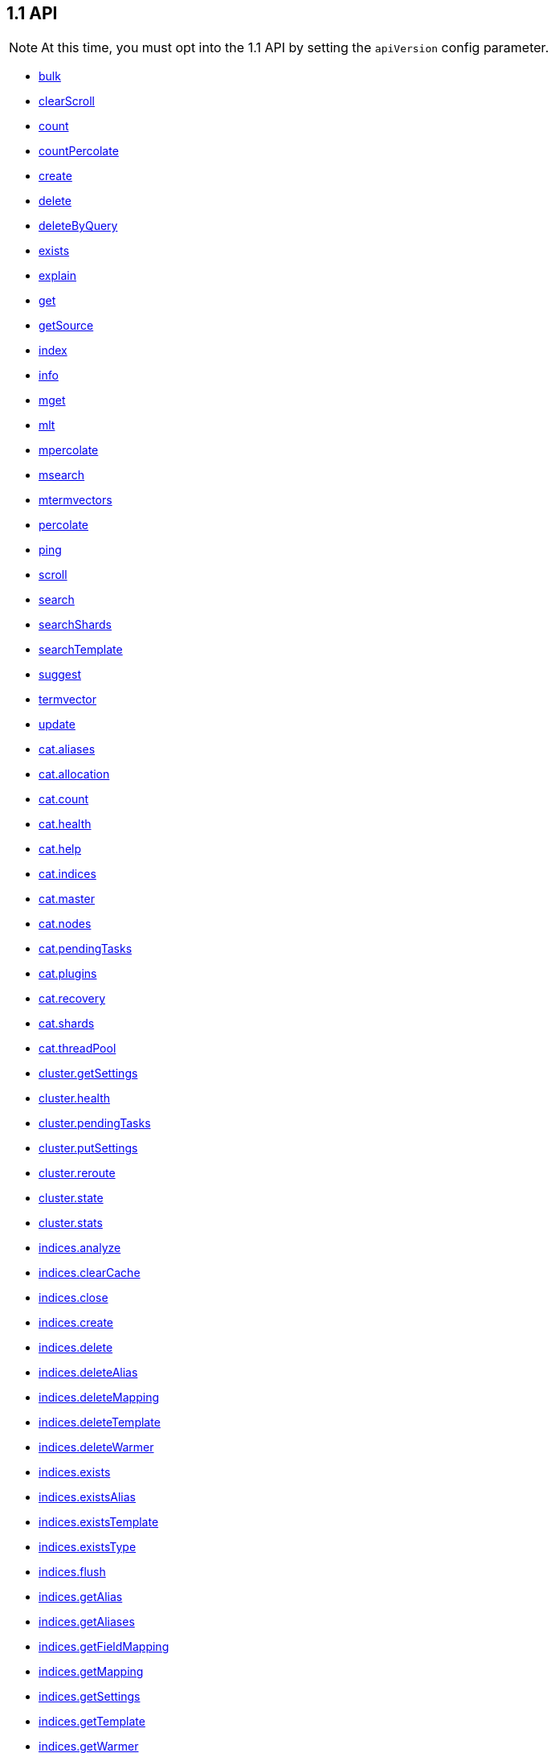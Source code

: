 [[api-reference-1-1]]
== 1.1 API


NOTE: At this time, you must opt into the 1.1 API by setting the `apiVersion` config parameter.

[[js-api-method-index-1-1]]
* <<api-bulk-1-1,bulk>>
* <<api-clearscroll-1-1,clearScroll>>
* <<api-count-1-1,count>>
* <<api-countpercolate-1-1,countPercolate>>
* <<api-create-1-1,create>>
* <<api-delete-1-1,delete>>
* <<api-deletebyquery-1-1,deleteByQuery>>
* <<api-exists-1-1,exists>>
* <<api-explain-1-1,explain>>
* <<api-get-1-1,get>>
* <<api-getsource-1-1,getSource>>
* <<api-index-1-1,index>>
* <<api-info-1-1,info>>
* <<api-mget-1-1,mget>>
* <<api-mlt-1-1,mlt>>
* <<api-mpercolate-1-1,mpercolate>>
* <<api-msearch-1-1,msearch>>
* <<api-mtermvectors-1-1,mtermvectors>>
* <<api-percolate-1-1,percolate>>
* <<api-ping-1-1,ping>>
* <<api-scroll-1-1,scroll>>
* <<api-search-1-1,search>>
* <<api-searchshards-1-1,searchShards>>
* <<api-searchtemplate-1-1,searchTemplate>>
* <<api-suggest-1-1,suggest>>
* <<api-termvector-1-1,termvector>>
* <<api-update-1-1,update>>
* <<api-cat-aliases-1-1,cat.aliases>>
* <<api-cat-allocation-1-1,cat.allocation>>
* <<api-cat-count-1-1,cat.count>>
* <<api-cat-health-1-1,cat.health>>
* <<api-cat-help-1-1,cat.help>>
* <<api-cat-indices-1-1,cat.indices>>
* <<api-cat-master-1-1,cat.master>>
* <<api-cat-nodes-1-1,cat.nodes>>
* <<api-cat-pendingtasks-1-1,cat.pendingTasks>>
* <<api-cat-plugins-1-1,cat.plugins>>
* <<api-cat-recovery-1-1,cat.recovery>>
* <<api-cat-shards-1-1,cat.shards>>
* <<api-cat-threadpool-1-1,cat.threadPool>>
* <<api-cluster-getsettings-1-1,cluster.getSettings>>
* <<api-cluster-health-1-1,cluster.health>>
* <<api-cluster-pendingtasks-1-1,cluster.pendingTasks>>
* <<api-cluster-putsettings-1-1,cluster.putSettings>>
* <<api-cluster-reroute-1-1,cluster.reroute>>
* <<api-cluster-state-1-1,cluster.state>>
* <<api-cluster-stats-1-1,cluster.stats>>
* <<api-indices-analyze-1-1,indices.analyze>>
* <<api-indices-clearcache-1-1,indices.clearCache>>
* <<api-indices-close-1-1,indices.close>>
* <<api-indices-create-1-1,indices.create>>
* <<api-indices-delete-1-1,indices.delete>>
* <<api-indices-deletealias-1-1,indices.deleteAlias>>
* <<api-indices-deletemapping-1-1,indices.deleteMapping>>
* <<api-indices-deletetemplate-1-1,indices.deleteTemplate>>
* <<api-indices-deletewarmer-1-1,indices.deleteWarmer>>
* <<api-indices-exists-1-1,indices.exists>>
* <<api-indices-existsalias-1-1,indices.existsAlias>>
* <<api-indices-existstemplate-1-1,indices.existsTemplate>>
* <<api-indices-existstype-1-1,indices.existsType>>
* <<api-indices-flush-1-1,indices.flush>>
* <<api-indices-getalias-1-1,indices.getAlias>>
* <<api-indices-getaliases-1-1,indices.getAliases>>
* <<api-indices-getfieldmapping-1-1,indices.getFieldMapping>>
* <<api-indices-getmapping-1-1,indices.getMapping>>
* <<api-indices-getsettings-1-1,indices.getSettings>>
* <<api-indices-gettemplate-1-1,indices.getTemplate>>
* <<api-indices-getwarmer-1-1,indices.getWarmer>>
* <<api-indices-open-1-1,indices.open>>
* <<api-indices-optimize-1-1,indices.optimize>>
* <<api-indices-putalias-1-1,indices.putAlias>>
* <<api-indices-putmapping-1-1,indices.putMapping>>
* <<api-indices-putsettings-1-1,indices.putSettings>>
* <<api-indices-puttemplate-1-1,indices.putTemplate>>
* <<api-indices-putwarmer-1-1,indices.putWarmer>>
* <<api-indices-recovery-1-1,indices.recovery>>
* <<api-indices-refresh-1-1,indices.refresh>>
* <<api-indices-segments-1-1,indices.segments>>
* <<api-indices-snapshotindex-1-1,indices.snapshotIndex>>
* <<api-indices-stats-1-1,indices.stats>>
* <<api-indices-status-1-1,indices.status>>
* <<api-indices-updatealiases-1-1,indices.updateAliases>>
* <<api-indices-validatequery-1-1,indices.validateQuery>>
* <<api-nodes-hotthreads-1-1,nodes.hotThreads>>
* <<api-nodes-info-1-1,nodes.info>>
* <<api-nodes-shutdown-1-1,nodes.shutdown>>
* <<api-nodes-stats-1-1,nodes.stats>>
* <<api-snapshot-create-1-1,snapshot.create>>
* <<api-snapshot-createrepository-1-1,snapshot.createRepository>>
* <<api-snapshot-delete-1-1,snapshot.delete>>
* <<api-snapshot-deleterepository-1-1,snapshot.deleteRepository>>
* <<api-snapshot-get-1-1,snapshot.get>>
* <<api-snapshot-getrepository-1-1,snapshot.getRepository>>
* <<api-snapshot-restore-1-1,snapshot.restore>>
* <<api-snapshot-status-1-1,snapshot.status>>

[[api-bulk-1-1]]
=== `bulk`

[source,js]
--------
client.bulk([params, [callback]])
--------

Perform many index/delete operations in a single API call.

The default method is `POST` and the usual <<api-conventions,params and return values>> apply. See http://www.elasticsearch.org/guide/en/elasticsearch/reference/1.x/docs-bulk.html[the elasticsearch docs] for more about this method.

.Perform three operations in a single request
[source,js]
---------
client.bulk({
  body: [
    // action description
    { index:  { _index: 'myindex', _type: 'mytype', _id: 1 } },
     // the document to index
    { title: 'foo' },
    // action description
    { update: { _index: 'myindex', _type: 'mytype', _id: 2 } },
    // the document to update
    { doc: { title: 'foo' } },
    // action description
    { delete: { _index: 'myindex', _type: 'mytype', _id: 3 } },
    // no document needed for this delete
  ]
}, function (err, resp) {
  // ...
});
---------


==== Params

[horizontal]
`consistency`::
`String` -- Explicit write consistency setting for the operation
Options:::
 * `"one"`
 * `"quorum"`
 * `"all"`

`refresh`::
`Boolean` -- Refresh the index after performing the operation
`[replication=sync]`::
`String` -- Explicitely set the replication type
Options:::
 * `"sync"`
 * `"async"`

`routing`::
`String` -- Specific routing value
`timeout`::
`Date, Number` -- Explicit operation timeout
`type`::
`String` -- Default document type for items which don't provide one
`index`::
`String` -- Default index for items which don't provide one

link:#[back to top]

[[api-clearscroll-1-1]]
=== `clearScroll`

[source,js]
--------
client.clearScroll([params, [callback]])
--------

Clear the scroll request created by specifying the scroll parameter to search.

The default method is `DELETE` and the usual <<api-conventions,params and return values>> apply. See http://www.elasticsearch.org/guide/en/elasticsearch/reference/1.x/search-request-scroll.html[the elasticsearch docs] for more about this method.

// no examples


==== Params

[horizontal]
`scrollId`::
`String, String[], Boolean` -- A comma-separated list of scroll IDs to clear

link:#[back to top]

[[api-count-1-1]]
=== `count`

[source,js]
--------
client.count([params, [callback]])
--------

Get the number of documents for the cluster, index, type, or a query.

The default method is `POST` and the usual <<api-conventions,params and return values>> apply. See http://www.elasticsearch.org/guide/en/elasticsearch/reference/1.x/search-count.html[the elasticsearch docs] for more about this method.

.Get the number of all documents in the cluster
[source,js]
---------
client.count(function (error, response, status) {
  // check for and handle error
  var count = response.count;
});
---------

.Get the number of documents in an index
[source,js]
---------
client.count({
  index: 'index_name'
}, function (error, response) {
  // ...
});
---------

.Get the number of documents matching a query
[source,js]
---------
client.count(
  index: 'index_name',
  body: {
    filtered: {
      filter: {
        terms: {
          foo: ['bar']
        }
      }
    }
  }
}, function (err, response) {
  // ...
});
---------


==== Params

[horizontal]
`ignoreUnavailable`::
`Boolean` -- Whether specified concrete indices should be ignored when unavailable (missing or closed)
`allowNoIndices`::
`Boolean` -- Whether to ignore if a wildcard indices expression resolves into no concrete indices. (This includes `_all` string or when no indices have been specified)
`[expandWildcards=open]`::
`String` -- Whether to expand wildcard expression to concrete indices that are open, closed or both.
Options:::
 * `"open"`
 * `"closed"`

`minScore`::
`Number` -- Include only documents with a specific `_score` value in the result
`preference`::
`String` -- Specify the node or shard the operation should be performed on (default: random)
`routing`::
`String` -- Specific routing value
`source`::
`String` -- The URL-encoded query definition (instead of using the request body)
`index`::
`String, String[], Boolean` -- A comma-separated list of indices to restrict the results
`type`::
`String, String[], Boolean` -- A comma-separated list of types to restrict the results

link:#[back to top]

[[api-countpercolate-1-1]]
=== `countPercolate`

[source,js]
--------
client.countPercolate([params, [callback]])
--------

// no description

The default method is `POST` and the usual <<api-conventions,params and return values>> apply. See http://www.elasticsearch.org/guide/en/elasticsearch/reference/1.x/search-percolate.html[the elasticsearch docs] for more about this method.

// no examples


==== Params

[horizontal]
`routing`::
`String, String[], Boolean` -- A comma-separated list of specific routing values
`preference`::
`String` -- Specify the node or shard the operation should be performed on (default: random)
`ignoreUnavailable`::
`Boolean` -- Whether specified concrete indices should be ignored when unavailable (missing or closed)
`allowNoIndices`::
`Boolean` -- Whether to ignore if a wildcard indices expression resolves into no concrete indices. (This includes `_all` string or when no indices have been specified)
`[expandWildcards=open]`::
`String` -- Whether to expand wildcard expression to concrete indices that are open, closed or both.
Options:::
 * `"open"`
 * `"closed"`

`percolateIndex`::
`String` -- The index to count percolate the document into. Defaults to index.
`percolateType`::
`String` -- The type to count percolate document into. Defaults to type.
`version`::
`Number` -- Explicit version number for concurrency control
`versionType`::
`String` -- Specific version type
Options:::
 * `"internal"`
 * `"external"`
 * `"external_gte"`
 * `"force"`

`index`::
`String` -- The index of the document being count percolated.
`type`::
`String` -- The type of the document being count percolated.
`id`::
`String` -- Substitute the document in the request body with a document that is known by the specified id. On top of the id, the index and type parameter will be used to retrieve the document from within the cluster.

link:#[back to top]

[[api-create-1-1]]
=== `create`

[source,js]
--------
client.create([params, [callback]])
--------

Adds a typed JSON document in a specific index, making it searchable. If a document with the same `index`, `type`, and `id` already exists, an error will occur.

The default method is `POST` and the usual <<api-conventions,params and return values>> apply. See http://www.elasticsearch.org/guide/en/elasticsearch/reference/1.x/docs-index_.html[the elasticsearch docs] for more about this method.

.Create a document
[source,js]
---------
client.create({
  index: 'myindex',
  type: 'mytype',
  id: '1',
  body: {
    title: 'Test 1',
    tags: ['y', 'z'],
    published: true,
    published_at: '2013-01-01',
    counter: 1
  }
}, function (error, response) {
  // ...
});
---------


==== Params

[horizontal]
`consistency`::
`String` -- Explicit write consistency setting for the operation
Options:::
 * `"one"`
 * `"quorum"`
 * `"all"`

`parent`::
`String` -- ID of the parent document
`refresh`::
`Boolean` -- Refresh the index after performing the operation
`[replication=sync]`::
`String` -- Specific replication type
Options:::
 * `"sync"`
 * `"async"`

`routing`::
`String` -- Specific routing value
`timeout`::
`Date, Number` -- Explicit operation timeout
`timestamp`::
`Date, Number` -- Explicit timestamp for the document
`ttl`::
`Duration` -- Expiration time for the document
`version`::
`Number` -- Explicit version number for concurrency control
`versionType`::
`String` -- Specific version type
Options:::
 * `"internal"`
 * `"external"`
 * `"external_gte"`
 * `"force"`

`id`::
`String` -- Document ID
`index`::
`String` -- The name of the index
`type`::
`String` -- The type of the document

link:#[back to top]

[[api-delete-1-1]]
=== `delete`

[source,js]
--------
client.delete([params, [callback]])
--------

Delete a typed JSON document from a specific index based on its id.

The default method is `DELETE` and the usual <<api-conventions,params and return values>> apply. See http://www.elasticsearch.org/guide/en/elasticsearch/reference/1.x/docs-delete.html[the elasticsearch docs] for more about this method.

.Delete the document `/myindex/mytype/1`
[source,js]
---------
client.delete({
  index: 'myindex',
  type: 'mytype',
  id: '1'
}, function (error, response) {
  // ...
});
---------


==== Params

[horizontal]
`consistency`::
`String` -- Specific write consistency setting for the operation
Options:::
 * `"one"`
 * `"quorum"`
 * `"all"`

`parent`::
`String` -- ID of parent document
`refresh`::
`Boolean` -- Refresh the index after performing the operation
`[replication=sync]`::
`String` -- Specific replication type
Options:::
 * `"sync"`
 * `"async"`

`routing`::
`String` -- Specific routing value
`timeout`::
`Date, Number` -- Explicit operation timeout
`version`::
`Number` -- Explicit version number for concurrency control
`versionType`::
`String` -- Specific version type
Options:::
 * `"internal"`
 * `"external"`
 * `"external_gte"`
 * `"force"`

`id`::
`String` -- The document ID
`index`::
`String` -- The name of the index
`type`::
`String` -- The type of the document

link:#[back to top]

[[api-deletebyquery-1-1]]
=== `deleteByQuery`

[source,js]
--------
client.deleteByQuery([params, [callback]])
--------

Delete documents from one or more indices and one or more types based on a query.

The default method is `DELETE` and the usual <<api-conventions,params and return values>> apply. See http://www.elasticsearch.org/guide/en/elasticsearch/reference/1.x/docs-delete-by-query.html[the elasticsearch docs] for more about this method.

.Deleting documents with a simple query
[source,js]
---------
client.deleteByQuery({
  index: 'myindex',
  q: 'test'
}, function (error, response) {
  // ...
});
---------

.Deleting documents using the Query DSL
[source,js]
---------
client.deleteByQuery({
  index: 'posts',
  body: {
    query: {
      term: { published: false }
    }
  }
}, function (error, response) {
  // ...
});
---------


==== Params

[horizontal]
`analyzer`::
`String` -- The analyzer to use for the query string
`consistency`::
`String` -- Specific write consistency setting for the operation
Options:::
 * `"one"`
 * `"quorum"`
 * `"all"`

`[defaultOperator=OR]`::
`String` -- The default operator for query string query (AND or OR)
Options:::
 * `"AND"`
 * `"OR"`

`df`::
`String` -- The field to use as default where no field prefix is given in the query string
`ignoreUnavailable`::
`Boolean` -- Whether specified concrete indices should be ignored when unavailable (missing or closed)
`allowNoIndices`::
`Boolean` -- Whether to ignore if a wildcard indices expression resolves into no concrete indices. (This includes `_all` string or when no indices have been specified)
`[expandWildcards=open]`::
`String` -- Whether to expand wildcard expression to concrete indices that are open, closed or both.
Options:::
 * `"open"`
 * `"closed"`

`[replication=sync]`::
`String` -- Specific replication type
Options:::
 * `"sync"`
 * `"async"`

`q`::
`String` -- Query in the Lucene query string syntax
`routing`::
`String` -- Specific routing value
`source`::
`String` -- The URL-encoded query definition (instead of using the request body)
`timeout`::
`Date, Number` -- Explicit operation timeout
`index`::
`String, String[], Boolean` -- A comma-separated list of indices to restrict the operation; use `_all` to perform the operation on all indices
`type`::
`String, String[], Boolean` -- A comma-separated list of types to restrict the operation

link:#[back to top]

[[api-exists-1-1]]
=== `exists`

[source,js]
--------
client.exists([params, [callback]])
--------

Returns a boolean indicating whether or not a given document exists.

The default method is `HEAD` and the usual <<api-conventions,params and return values>> apply. See http://www.elasticsearch.org/guide/en/elasticsearch/reference/1.x/docs-get.html[the elasticsearch docs] for more about this method.

.Check that the document `/myindex/mytype/1` exits
[source,js]
---------
client.exists({
  index: 'myindex',
  type: 'mytype',
  id: 1
}, function (error, exists) {
  if (exists === true) {
    // ...
  } else {
    // ...
  }
});
---------


==== Params

[horizontal]
`parent`::
`String` -- The ID of the parent document
`preference`::
`String` -- Specify the node or shard the operation should be performed on (default: random)
`realtime`::
`Boolean` -- Specify whether to perform the operation in realtime or search mode
`refresh`::
`Boolean` -- Refresh the shard containing the document before performing the operation
`routing`::
`String` -- Specific routing value
`id`::
`String` -- The document ID
`index`::
`String` -- The name of the index
`type`::
`String` -- The type of the document (use `_all` to fetch the first document matching the ID across all types)

link:#[back to top]

[[api-explain-1-1]]
=== `explain`

[source,js]
--------
client.explain([params, [callback]])
--------

Provides details about a specific document's score in relation to a specific query. It will also tell you if the document matches the specified query. Also check out http://www.elasticsearch.org/guide/en/elasticsearch/reference/current/search-percolate.html[percolaters].

The default method is `POST` and the usual <<api-conventions,params and return values>> apply. See http://www.elasticsearch.org/guide/en/elasticsearch/reference/1.x/search-explain.html[the elasticsearch docs] for more about this method.

.See how a document is scored against a simple query
[source,js]
---------
client.explain({
  // the document to test
  index: 'myindex',
  type: 'mytype',
  id: '1',

  // the query to score it against
  q: 'field:value'
}, function (error, response) {
  // ...
});
---------

.See how a document is scored against a query written in the Query DSL
[source,js]
---------
client.explain({
  index: 'myindex',
  type: 'mytype',
  id: '1',
  body: {
    query: {
      match: { title: 'test' }
    }
  }
}, function (error, response) {
  // ...
});
---------


==== Params

[horizontal]
`analyzeWildcard`::
`Boolean` -- Specify whether wildcards and prefix queries in the query string query should be analyzed (default: false)
`analyzer`::
`String` -- The analyzer for the query string query
`[defaultOperator=OR]`::
`String` -- The default operator for query string query (AND or OR)
Options:::
 * `"AND"`
 * `"OR"`

`df`::
`String` -- The default field for query string query (default: _all)
`fields`::
`String, String[], Boolean` -- A comma-separated list of fields to return in the response
`lenient`::
`Boolean` -- Specify whether format-based query failures (such as providing text to a numeric field) should be ignored
`lowercaseExpandedTerms`::
`Boolean` -- Specify whether query terms should be lowercased
`parent`::
`String` -- The ID of the parent document
`preference`::
`String` -- Specify the node or shard the operation should be performed on (default: random)
`q`::
`String` -- Query in the Lucene query string syntax
`routing`::
`String` -- Specific routing value
`source`::
`String` -- The URL-encoded query definition (instead of using the request body)
`_source`::
`String, String[], Boolean` -- True or false to return the _source field or not, or a list of fields to return
`_sourceExclude`::
`String, String[], Boolean` -- A list of fields to exclude from the returned _source field
`_sourceInclude`::
`String, String[], Boolean` -- A list of fields to extract and return from the _source field
`id`::
`String` -- The document ID
`index`::
`String` -- The name of the index
`type`::
`String` -- The type of the document

link:#[back to top]

[[api-get-1-1]]
=== `get`

[source,js]
--------
client.get([params, [callback]])
--------

Get a typed JSON document from the index based on its id.

The default method is `GET` and the usual <<api-conventions,params and return values>> apply. See http://www.elasticsearch.org/guide/en/elasticsearch/reference/1.x/docs-get.html[the elasticsearch docs] for more about this method.

.Get `/myindex/mytype/1`
[source,js]
---------
client.get({
  index: 'myindex',
  type: 'mytype',
  id: 1
}, function (error, response) {
  // ...
});
---------


==== Params

[horizontal]
`fields`::
`String, String[], Boolean` -- A comma-separated list of fields to return in the response
`parent`::
`String` -- The ID of the parent document
`preference`::
`String` -- Specify the node or shard the operation should be performed on (default: random)
`realtime`::
`Boolean` -- Specify whether to perform the operation in realtime or search mode
`refresh`::
`Boolean` -- Refresh the shard containing the document before performing the operation
`routing`::
`String` -- Specific routing value
`_source`::
`String, String[], Boolean` -- True or false to return the _source field or not, or a list of fields to return
`_sourceExclude`::
`String, String[], Boolean` -- A list of fields to exclude from the returned _source field
`_sourceInclude`::
`String, String[], Boolean` -- A list of fields to extract and return from the _source field
`version`::
`Number` -- Explicit version number for concurrency control
`versionType`::
`String` -- Specific version type
Options:::
 * `"internal"`
 * `"external"`
 * `"external_gte"`
 * `"force"`

`id`::
`String` -- The document ID
`index`::
`String` -- The name of the index
`type`::
`String` -- The type of the document (use `_all` to fetch the first document matching the ID across all types)

link:#[back to top]

[[api-getsource-1-1]]
=== `getSource`

[source,js]
--------
client.getSource([params, [callback]])
--------

Get the source of a document by it's index, type and id.

The default method is `GET` and the usual <<api-conventions,params and return values>> apply. See http://www.elasticsearch.org/guide/en/elasticsearch/reference/1.x/docs-get.html[the elasticsearch docs] for more about this method.

// no examples


==== Params

[horizontal]
`parent`::
`String` -- The ID of the parent document
`preference`::
`String` -- Specify the node or shard the operation should be performed on (default: random)
`realtime`::
`Boolean` -- Specify whether to perform the operation in realtime or search mode
`refresh`::
`Boolean` -- Refresh the shard containing the document before performing the operation
`routing`::
`String` -- Specific routing value
`_source`::
`String, String[], Boolean` -- True or false to return the _source field or not, or a list of fields to return
`_sourceExclude`::
`String, String[], Boolean` -- A list of fields to exclude from the returned _source field
`_sourceInclude`::
`String, String[], Boolean` -- A list of fields to extract and return from the _source field
`version`::
`Number` -- Explicit version number for concurrency control
`versionType`::
`String` -- Specific version type
Options:::
 * `"internal"`
 * `"external"`
 * `"external_gte"`
 * `"force"`

`id`::
`String` -- The document ID
`index`::
`String` -- The name of the index
`type`::
`String` -- The type of the document; use `_all` to fetch the first document matching the ID across all types

link:#[back to top]

[[api-index-1-1]]
=== `index`

[source,js]
--------
client.index([params, [callback]])
--------

Stores a typed JSON document in an index, making it searchable. When the `id` param is not set, a unique id will be auto-generated. When you specify an `id` either a new document will be created, or an existing document will be updated. To enforce "put-if-absent" behavior set the `opType` to `"create"` or use the `create()` method.

Optimistic concurrency control is performed, when the `version` argument is specified. By default, no version checks are performed.

By default, the document will be available for `get()` actions immediately, but will only be available for searching after an index refresh (which can happen automatically or manually). See <<api-indices-refresh>>.


The default method is `POST` and the usual <<api-conventions,params and return values>> apply. See http://www.elasticsearch.org/guide/en/elasticsearch/reference/1.x/docs-index_.html[the elasticsearch docs] for more about this method.

.Create or update a document
[source,js]
---------
client.index({
  index: 'myindex',
  type: 'mytype',
  id: '1',
  body: {
    title: 'Test 1',
    tags: ['y', 'z'],
    published: true,
  }
}, function (error response) {

});
---------


==== Params

[horizontal]
`consistency`::
`String` -- Explicit write consistency setting for the operation
Options:::
 * `"one"`
 * `"quorum"`
 * `"all"`

`parent`::
`String` -- ID of the parent document
`refresh`::
`Boolean` -- Refresh the index after performing the operation
`[replication=sync]`::
`String` -- Specific replication type
Options:::
 * `"sync"`
 * `"async"`

`routing`::
`String` -- Specific routing value
`timeout`::
`Date, Number` -- Explicit operation timeout
`timestamp`::
`Date, Number` -- Explicit timestamp for the document
`ttl`::
`Duration` -- Expiration time for the document
`version`::
`Number` -- Explicit version number for concurrency control
`versionType`::
`String` -- Specific version type
Options:::
 * `"internal"`
 * `"external"`
 * `"external_gte"`
 * `"force"`

`id`::
`String` -- Document ID
`index`::
`String` -- The name of the index
`type`::
`String` -- The type of the document

link:#[back to top]

[[api-info-1-1]]
=== `info`

[source,js]
--------
client.info([params, [callback]])
--------

Get basic info from the current cluster.

The default method is `GET` and the usual <<api-conventions,params and return values>> apply. See http://www.elasticsearch.org/guide/[the elasticsearch docs] for more about this method.

// no examples



[[api-mget-1-1]]
=== `mget`

[source,js]
--------
client.mget([params, [callback]])
--------

Get multiple documents based on an index, type (optional) and ids. The body required by mget can take two forms: an array of document locations, or an array of document ids.

The default method is `POST` and the usual <<api-conventions,params and return values>> apply. See http://www.elasticsearch.org/guide/en/elasticsearch/reference/1.x/docs-multi-get.html[the elasticsearch docs] for more about this method.

.An array of doc locations. Useful for getting documents from different indices.
[source,js]
---------
client.mget({
  body: {
    docs: [
      { _index: 'indexA', _type: 'typeA', _id: '1' },
      { _index: 'indexB', _type: 'typeB', _id: '1' },
      { _index: 'indexC', _type: 'typeC', _id: '1' }
    ]
  }
}, function(error, response){
  // ...
});
---------

.An array of ids. You must also specify the `index` and `type` that apply to all of the ids.
[source,js]
---------
client.mget({
  index: 'myindex',
  type: 'mytype',
  body: {
    ids: [1, 2, 3]
  }
}, function(error, response){
  // ...
});
---------


==== Params

[horizontal]
`fields`::
`String, String[], Boolean` -- A comma-separated list of fields to return in the response
`preference`::
`String` -- Specify the node or shard the operation should be performed on (default: random)
`realtime`::
`Boolean` -- Specify whether to perform the operation in realtime or search mode
`refresh`::
`Boolean` -- Refresh the shard containing the document before performing the operation
`_source`::
`String, String[], Boolean` -- True or false to return the _source field or not, or a list of fields to return
`_sourceExclude`::
`String, String[], Boolean` -- A list of fields to exclude from the returned _source field
`_sourceInclude`::
`String, String[], Boolean` -- A list of fields to extract and return from the _source field
`index`::
`String` -- The name of the index
`type`::
`String` -- The type of the document

link:#[back to top]

[[api-mlt-1-1]]
=== `mlt`

[source,js]
--------
client.mlt([params, [callback]])
--------

(more like this) Gets more documents that are “like” the document specified using `index`, `type`, and `id`.

The default method is `POST` and the usual <<api-conventions,params and return values>> apply. See http://www.elasticsearch.org/guide/en/elasticsearch/reference/1.x/search-more-like-this.html[the elasticsearch docs] for more about this method.

.Search for similar documents using the `title` property of document `myindex/mytype/1`
[source,js]
---------
client.mlt({
  index: 'myindex',
  type: 'mytype',
  id: 1,
  mlt_fields: 'title'
}, function (errors, response) {
  // ...
});
---------


==== Params

[horizontal]
`boostTerms`::
`Number` -- The boost factor
`maxDocFreq`::
`Number` -- The word occurrence frequency as count: words with higher occurrence in the corpus will be ignored
`maxQueryTerms`::
`Number` -- The maximum query terms to be included in the generated query
`maxWordLength`::
`Number` -- The minimum length of the word: longer words will be ignored
`minDocFreq`::
`Number` -- The word occurrence frequency as count: words with lower occurrence in the corpus will be ignored
`minTermFreq`::
`Number` -- The term frequency as percent: terms with lower occurence in the source document will be ignored
`minWordLength`::
`Number` -- The minimum length of the word: shorter words will be ignored
`mltFields`::
`String, String[], Boolean` -- Specific fields to perform the query against
`percentTermsToMatch`::
`Number` -- How many terms have to match in order to consider the document a match (default: 0.3)
`routing`::
`String` -- Specific routing value
`searchFrom`::
`Number` -- The offset from which to return results
`searchIndices`::
`String, String[], Boolean` -- A comma-separated list of indices to perform the query against (default: the index containing the document)
`searchQueryHint`::
`String` -- The search query hint
`searchScroll`::
`String` -- A scroll search request definition
`searchSize`::
`Number` -- The number of documents to return (default: 10)
`searchSource`::
`String` -- A specific search request definition (instead of using the request body)
`searchType`::
`String` -- Specific search type (eg. `dfs_then_fetch`, `count`, etc)
`searchTypes`::
`String, String[], Boolean` -- A comma-separated list of types to perform the query against (default: the same type as the document)
`stopWords`::
`String, String[], Boolean` -- A list of stop words to be ignored
`id`::
`String` -- The document ID
`index`::
`String` -- The name of the index
`type`::
`String` -- The type of the document (use `_all` to fetch the first document matching the ID across all types)

link:#[back to top]

[[api-mpercolate-1-1]]
=== `mpercolate`

[source,js]
--------
client.mpercolate([params, [callback]])
--------

// no description

The default method is `POST` and the usual <<api-conventions,params and return values>> apply. See http://www.elasticsearch.org/guide/en/elasticsearch/reference/1.x/search-percolate.html[the elasticsearch docs] for more about this method.

// no examples


==== Params

[horizontal]
`ignoreUnavailable`::
`Boolean` -- Whether specified concrete indices should be ignored when unavailable (missing or closed)
`allowNoIndices`::
`Boolean` -- Whether to ignore if a wildcard indices expression resolves into no concrete indices. (This includes `_all` string or when no indices have been specified)
`[expandWildcards=open]`::
`String` -- Whether to expand wildcard expression to concrete indices that are open, closed or both.
Options:::
 * `"open"`
 * `"closed"`

`index`::
`String` -- The index of the document being count percolated to use as default
`type`::
`String` -- The type of the document being percolated to use as default.

link:#[back to top]

[[api-msearch-1-1]]
=== `msearch`

[source,js]
--------
client.msearch([params, [callback]])
--------

Execute several search requests within the same request.

The default method is `POST` and the usual <<api-conventions,params and return values>> apply. See http://www.elasticsearch.org/guide/en/elasticsearch/reference/1.x/search-multi-search.html[the elasticsearch docs] for more about this method.

.Perform multiple different searches, the body is made up of meta/data pairs
[source,js]
---------
client.msearch({
  body: [
    // match all query, on all indices and types
    {}
    { query: { match_all: {} } },

    // query_string query, on index/mytype
    { index: 'myindex', type: 'mytype' },
    { query: { query_string: { query: '"Test 1"' } } }
  ]
});
---------


==== Params

[horizontal]
`searchType`::
`String` -- Search operation type
Options:::
 * `"query_then_fetch"`
 * `"query_and_fetch"`
 * `"dfs_query_then_fetch"`
 * `"dfs_query_and_fetch"`
 * `"count"`
 * `"scan"`

`index`::
`String, String[], Boolean` -- A comma-separated list of index names to use as default
`type`::
`String, String[], Boolean` -- A comma-separated list of document types to use as default

link:#[back to top]

[[api-mtermvectors-1-1]]
=== `mtermvectors`

[source,js]
--------
client.mtermvectors([params, [callback]])
--------

// no description

The default method is `POST` and the usual <<api-conventions,params and return values>> apply. See http://www.elasticsearch.org/guide/en/elasticsearch/reference/1.x/docs-multi-termvectors.html[the elasticsearch docs] for more about this method.

// no examples


==== Params

[horizontal]
`ids`::
`String, String[], Boolean` -- A comma-separated list of documents ids. You must define ids as parameter or set "ids" or "docs" in the request body
`termStatistics`::
`Boolean` -- Specifies if total term frequency and document frequency should be returned. Applies to all returned documents unless otherwise specified in body "params" or "docs".
`[fieldStatistics=true]`::
`Boolean` -- Specifies if document count, sum of document frequencies and sum of total term frequencies should be returned. Applies to all returned documents unless otherwise specified in body "params" or "docs".
`fields`::
`String, String[], Boolean` -- A comma-separated list of fields to return. Applies to all returned documents unless otherwise specified in body "params" or "docs".
`[offsets=true]`::
`Boolean` -- Specifies if term offsets should be returned. Applies to all returned documents unless otherwise specified in body "params" or "docs".
`[positions=true]`::
`Boolean` -- Specifies if term positions should be returned. Applies to all returned documents unless otherwise specified in body "params" or "docs".
`[payloads=true]`::
`Boolean` -- Specifies if term payloads should be returned. Applies to all returned documents unless otherwise specified in body "params" or "docs".
`preference`::
`String` -- Specify the node or shard the operation should be performed on (default: random) .Applies to all returned documents unless otherwise specified in body "params" or "docs".
`routing`::
`String` -- Specific routing value. Applies to all returned documents unless otherwise specified in body "params" or "docs".
`parent`::
`String` -- Parent id of documents. Applies to all returned documents unless otherwise specified in body "params" or "docs".
`index`::
`String` -- The index in which the document resides.
`type`::
`String` -- The type of the document.
`id`::
`String` -- The id of the document.

link:#[back to top]

[[api-percolate-1-1]]
=== `percolate`

[source,js]
--------
client.percolate([params, [callback]])
--------

Match a document against registered percolator queries.

The default method is `POST` and the usual <<api-conventions,params and return values>> apply. See http://www.elasticsearch.org/guide/en/elasticsearch/reference/1.x/search-percolate.html[the elasticsearch docs] for more about this method.

.First, Register queries named “alert-1” and “alert-2” for the “myindex” index
[source,js]
---------
client.index({
  index: '_percolator',
  type: 'myindex',
  id: 'alert-1',
  body: {
    // This query will be run against documents sent to percolate
    query: {
      query_string: {
        query: 'foo'
      }
    }
  }
}, function (error, response) {
  // ...
});

client.index({
  index: '_percolator',
  type: 'myindex',
  id: 'alert-2',
  body: {
    // This query will also be run against documents sent to percolate
    query: {
      query_string: {
        query: 'bar'
      }
    }
  }
}, function (error, response) {
  // ...
});
---------

.Then you can send documents to learn which query `_percolator` queries they match
[source,js]
---------
client.percolate({
  index: 'myindex',
  body: {
    doc: {
      title: "Foo"
    }
  }
}, function (error, response) {
  // response would equal
  // {
  //   ok:true,
  //   matches: [ "alert-1" ]
  // }
});

client.percolate({
  index: 'myindex',
  body: {
    doc: {
      title: "Foo Bar"
    }
  }
}, function (error, response) {
  // response would equal
  // {
  //   ok:true,
  //   matches: [ "alert-1", "alert-2" ]
  // }
});
---------


==== Params

[horizontal]
`routing`::
`String, String[], Boolean` -- A comma-separated list of specific routing values
`preference`::
`String` -- Specify the node or shard the operation should be performed on (default: random)
`ignoreUnavailable`::
`Boolean` -- Whether specified concrete indices should be ignored when unavailable (missing or closed)
`allowNoIndices`::
`Boolean` -- Whether to ignore if a wildcard indices expression resolves into no concrete indices. (This includes `_all` string or when no indices have been specified)
`[expandWildcards=open]`::
`String` -- Whether to expand wildcard expression to concrete indices that are open, closed or both.
Options:::
 * `"open"`
 * `"closed"`

`percolateIndex`::
`String` -- The index to percolate the document into. Defaults to index.
`percolateType`::
`String` -- The type to percolate document into. Defaults to type.
`version`::
`Number` -- Explicit version number for concurrency control
`versionType`::
`String` -- Specific version type
Options:::
 * `"internal"`
 * `"external"`
 * `"external_gte"`
 * `"force"`

`index`::
`String` -- The index of the document being percolated.
`type`::
`String` -- The type of the document being percolated.
`id`::
`String` -- Substitute the document in the request body with a document that is known by the specified id. On top of the id, the index and type parameter will be used to retrieve the document from within the cluster.

link:#[back to top]

[[api-ping-1-1]]
=== `ping`

[source,js]
--------
client.ping([params, [callback]])
--------

// no description

The default method is `HEAD` and the usual <<api-conventions,params and return values>> apply. See http://www.elasticsearch.org/guide/[the elasticsearch docs] for more about this method.

// no examples



[[api-scroll-1-1]]
=== `scroll`

[source,js]
--------
client.scroll([params, [callback]])
--------

Scroll a search request (retrieve the next set of results) after specifying the scroll parameter in a `search()` call.

The default method is `POST` and the usual <<api-conventions,params and return values>> apply. See http://www.elasticsearch.org/guide/en/elasticsearch/reference/1.x/search-request-scroll.html[the elasticsearch docs] for more about this method.

.Collect every title in the index that contains the word "test"
[source,js]
---------
var allTitles = [];

// first we do a search, and specify a scroll timeout
client.search({
  index: 'myindex',
  // Set to 30 seconds because we are calling right back
  scroll: '30s',
  fields: ['title'],
  q: 'title:test'
}, function getMoreUntilDone(error, response) {
  // collect the title from each response
  response.hits.hists.forEach(function (hit) {
    allTitles.push(hit.fields.title);
  });

  if (response.hits.total !== allTitles.length) {
    // now we can call scroll over and over
    client.scroll({
      scrollId: response._scroll_id,
      scroll: '30s'
    }, getMoreUntilDone);
  } else {
    console.log('every "test" title', allTitles);
  }
});
---------


==== Params

[horizontal]
`scroll`::
`Duration` -- Specify how long a consistent view of the index should be maintained for scrolled search
`scrollId`::
`String` -- The scroll ID

link:#[back to top]

[[api-search-1-1]]
=== `search`

[source,js]
--------
client.search([params, [callback]])
--------

Return documents matching a query, aggregations/facets, highlighted snippets, suggestions, and more. Write your queries as either http://www.elasticsearch.org/guide/en/elasticsearch/reference/current/search-uri-request.html[simple query strings] in the `q` parameter, or by specifying a http://www.elasticsearch.org/guide/en/elasticsearch/reference/current/search-request-body.html[full request definition] using the http://www.elasticsearch.org/guide/en/elasticsearch/reference/current/query-dsl.html[Elasticsearch Query DSL] in the `body` parameter.

TIP: https://github.com/fullscale/elastic.js[elastic.js] can be used to make building query bodies easier.



The default method is `POST` and the usual <<api-conventions,params and return values>> apply. See http://www.elasticsearch.org/guide/en/elasticsearch/reference/1.x/search-search.html[the elasticsearch docs] for more about this method.

.Search with a simple query string query
[source,js]
---------
client.search({
  index: 'myindex',
  q: 'title:test'
}, function (error, response) {
  // ...
});
---------

.Passing a full request definition in the Elasticsearch's Query DSL as a `Hash`
[source,js]
---------
client.search({
  index: 'myindex',
  body: {
    query: {
      match: {
        title: 'test'
      }
    },
    facets: {
      tags: {
        terms: {
          field: 'tags'
        }
      }
    }
  }
}, function (error, response) {
  // ...
}):
---------


==== Params

[horizontal]
`analyzer`::
`String` -- The analyzer to use for the query string
`analyzeWildcard`::
`Boolean` -- Specify whether wildcard and prefix queries should be analyzed (default: false)
`[defaultOperator=OR]`::
`String` -- The default operator for query string query (AND or OR)
Options:::
 * `"AND"`
 * `"OR"`

`df`::
`String` -- The field to use as default where no field prefix is given in the query string
`explain`::
`Boolean` -- Specify whether to return detailed information about score computation as part of a hit
`fields`::
`String, String[], Boolean` -- A comma-separated list of fields to return as part of a hit
`from`::
`Number` -- Starting offset (default: 0)
`ignoreUnavailable`::
`Boolean` -- Whether specified concrete indices should be ignored when unavailable (missing or closed)
`allowNoIndices`::
`Boolean` -- Whether to ignore if a wildcard indices expression resolves into no concrete indices. (This includes `_all` string or when no indices have been specified)
`[expandWildcards=open]`::
`String` -- Whether to expand wildcard expression to concrete indices that are open, closed or both.
Options:::
 * `"open"`
 * `"closed"`

`indicesBoost`::
`String, String[], Boolean` -- Comma-separated list of index boosts
`lenient`::
`Boolean` -- Specify whether format-based query failures (such as providing text to a numeric field) should be ignored
`lowercaseExpandedTerms`::
`Boolean` -- Specify whether query terms should be lowercased
`preference`::
`String` -- Specify the node or shard the operation should be performed on (default: random)
`q`::
`String` -- Query in the Lucene query string syntax
`routing`::
`String, String[], Boolean` -- A comma-separated list of specific routing values
`scroll`::
`Duration` -- Specify how long a consistent view of the index should be maintained for scrolled search
`searchType`::
`String` -- Search operation type
Options:::
 * `"query_then_fetch"`
 * `"query_and_fetch"`
 * `"dfs_query_then_fetch"`
 * `"dfs_query_and_fetch"`
 * `"count"`
 * `"scan"`

`size`::
`Number` -- Number of hits to return (default: 10)
`sort`::
`String, String[], Boolean` -- A comma-separated list of <field>:<direction> pairs
`source`::
`String` -- The URL-encoded request definition using the Query DSL (instead of using request body)
`_source`::
`String, String[], Boolean` -- True or false to return the _source field or not, or a list of fields to return
`_sourceExclude`::
`String, String[], Boolean` -- A list of fields to exclude from the returned _source field
`_sourceInclude`::
`String, String[], Boolean` -- A list of fields to extract and return from the _source field
`stats`::
`String, String[], Boolean` -- Specific 'tag' of the request for logging and statistical purposes
`suggestField`::
`String` -- Specify which field to use for suggestions
`[suggestMode=missing]`::
`String` -- Specify suggest mode
Options:::
 * `"missing"`
 * `"popular"`
 * `"always"`

`suggestSize`::
`Number` -- How many suggestions to return in response
`suggestText`::
`Text` -- The source text for which the suggestions should be returned
`timeout`::
`Date, Number` -- Explicit operation timeout
`trackScores`::
`Boolean` -- Whether to calculate and return scores even if they are not used for sorting
`version`::
`Boolean` -- Specify whether to return document version as part of a hit
`index`::
`String, String[], Boolean` -- A comma-separated list of index names to search; use `_all` or empty string to perform the operation on all indices
`type`::
`String, String[], Boolean` -- A comma-separated list of document types to search; leave empty to perform the operation on all types

link:#[back to top]

[[api-searchshards-1-1]]
=== `searchShards`

[source,js]
--------
client.searchShards([params, [callback]])
--------

// no description

The default method is `POST` and the usual <<api-conventions,params and return values>> apply. See http://www.elasticsearch.org/guide/en/elasticsearch/reference/master/search-shards.html[the elasticsearch docs] for more about this method.

// no examples


==== Params

[horizontal]
`preference`::
`String` -- Specify the node or shard the operation should be performed on (default: random)
`routing`::
`String` -- Specific routing value
`local`::
`Boolean` -- Return local information, do not retrieve the state from master node (default: false)
`ignoreUnavailable`::
`Boolean` -- Whether specified concrete indices should be ignored when unavailable (missing or closed)
`allowNoIndices`::
`Boolean` -- Whether to ignore if a wildcard indices expression resolves into no concrete indices. (This includes `_all` string or when no indices have been specified)
`[expandWildcards=open]`::
`String` -- Whether to expand wildcard expression to concrete indices that are open, closed or both.
Options:::
 * `"open"`
 * `"closed"`

`index`::
`String` -- The name of the index
`type`::
`String` -- The type of the document

link:#[back to top]

[[api-searchtemplate-1-1]]
=== `searchTemplate`

[source,js]
--------
client.searchTemplate([params, [callback]])
--------

// no description

The default method is `POST` and the usual <<api-conventions,params and return values>> apply. See http://www.elasticsearch.org/guide/en/elasticsearch/reference/master/search-search.html[the elasticsearch docs] for more about this method.

// no examples


==== Params

[horizontal]
`index`::
`String, String[], Boolean` -- A comma-separated list of index names to search; use `_all` or empty string to perform the operation on all indices
`type`::
`String, String[], Boolean` -- A comma-separated list of document types to search; leave empty to perform the operation on all types

link:#[back to top]

[[api-suggest-1-1]]
=== `suggest`

[source,js]
--------
client.suggest([params, [callback]])
--------

The suggest feature suggests similar looking terms based on a provided text by using a specific suggester.

The default method is `POST` and the usual <<api-conventions,params and return values>> apply. See http://www.elasticsearch.org/guide/en/elasticsearch/reference/1.x/search-search.html[the elasticsearch docs] for more about this method.

.Return query terms suggestions (“auto-correction”)
[source,js]
---------
client.suggest({
index: 'myindex',
body: {
  mysuggester: {
    text: 'tset',
    term: {
      field: 'title'
    }
  }
}
}, function (error, response) {
// response will be formatted like so:
//
// {
//   ...
//   mysuggester: [
//     {
//       text: "tset",
//       ...
//       options: [
//         {
//           text: "test",
//           score: 0.75,
//           freq: 5
//         }
//       ]
//     }
//   ]
// }
});
---------


==== Params

[horizontal]
`ignoreUnavailable`::
`Boolean` -- Whether specified concrete indices should be ignored when unavailable (missing or closed)
`allowNoIndices`::
`Boolean` -- Whether to ignore if a wildcard indices expression resolves into no concrete indices. (This includes `_all` string or when no indices have been specified)
`[expandWildcards=open]`::
`String` -- Whether to expand wildcard expression to concrete indices that are open, closed or both.
Options:::
 * `"open"`
 * `"closed"`

`preference`::
`String` -- Specify the node or shard the operation should be performed on (default: random)
`routing`::
`String` -- Specific routing value
`source`::
`String` -- The URL-encoded request definition (instead of using request body)
`index`::
`String, String[], Boolean` -- A comma-separated list of index names to restrict the operation; use `_all` or empty string to perform the operation on all indices

link:#[back to top]

[[api-termvector-1-1]]
=== `termvector`

[source,js]
--------
client.termvector([params, [callback]])
--------

// no description

The default method is `POST` and the usual <<api-conventions,params and return values>> apply. See http://www.elasticsearch.org/guide/en/elasticsearch/reference/1.x/docs-termvectors.html[the elasticsearch docs] for more about this method.

// no examples


==== Params

[horizontal]
`termStatistics`::
`Boolean` -- Specifies if total term frequency and document frequency should be returned.
`[fieldStatistics=true]`::
`Boolean` -- Specifies if document count, sum of document frequencies and sum of total term frequencies should be returned.
`fields`::
`String, String[], Boolean` -- A comma-separated list of fields to return.
`[offsets=true]`::
`Boolean` -- Specifies if term offsets should be returned.
`[positions=true]`::
`Boolean` -- Specifies if term positions should be returned.
`[payloads=true]`::
`Boolean` -- Specifies if term payloads should be returned.
`preference`::
`String` -- Specify the node or shard the operation should be performed on (default: random).
`routing`::
`String` -- Specific routing value.
`parent`::
`String` -- Parent id of documents.
`index`::
`String` -- The index in which the document resides.
`type`::
`String` -- The type of the document.
`id`::
`String` -- The id of the document.

link:#[back to top]

[[api-update-1-1]]
=== `update`

[source,js]
--------
client.update([params, [callback]])
--------

Update parts of a document. The required body parameter can contain one of two things:

  * a partial document, which will be merged with the existing one.
  * a `script` which will update the document content

The default method is `POST` and the usual <<api-conventions,params and return values>> apply. See http://www.elasticsearch.org/guide/en/elasticsearch/reference/1.x/docs-update.html[the elasticsearch docs] for more about this method.

.Update document title using partial document
[source,js]
---------
client.update({
  index: 'myindex',
  type: 'mytype',
  id: '1',
  body: {
    // put the partial document under the `doc` key
    doc: {
      title: 'Updated'
    }
  }
}, function (error, response) {
  // ...
})
---------

.Add a tag to document `tags` property using a `script`
[source,js]
---------
client.update({
  index: 'myindex',
  type: 'mytype',
  id: '1',
  body: {
    script: 'ctx._source.tags += tag',
    params: { tag: 'some new tag' }
  }
}, function (error, response) {
  // ...
});
---------

.Increment a document counter by 1 or initialize it, when the document does not exist
[source,js]
---------
client.update({
  index: 'myindex',
  type: 'mytype',
  id: '666',
  body: {
    script: 'ctx._source.counter += 1',
    upsert: {
      counter: 1
    }
  }
}, function (error, response) {
  // ...
})
---------

.Delete a document if it's tagged “to-delete”
[source,js]
---------
client.update({
  index: 'myindex',
  type: 'mytype',
  id: '1',
  body: {
    script: 'ctx._source.tags.contains(tag) ? ctx.op = "delete" : ctx.op = "none"',
    params: {
      tag: 'to-delete'
    }
  }
}, function (error, response) {
  // ...
});
---------


==== Params

[horizontal]
`consistency`::
`String` -- Explicit write consistency setting for the operation
Options:::
 * `"one"`
 * `"quorum"`
 * `"all"`

`fields`::
`String, String[], Boolean` -- A comma-separated list of fields to return in the response
`lang`::
`String` -- The script language (default: mvel)
`parent`::
`String` -- ID of the parent document
`refresh`::
`Boolean` -- Refresh the index after performing the operation
`[replication=sync]`::
`String` -- Specific replication type
Options:::
 * `"sync"`
 * `"async"`

`retryOnConflict`::
`Number` -- Specify how many times should the operation be retried when a conflict occurs (default: 0)
`routing`::
`String` -- Specific routing value
`script`::
`Anything` -- The URL-encoded script definition (instead of using request body)
`timeout`::
`Date, Number` -- Explicit operation timeout
`timestamp`::
`Date, Number` -- Explicit timestamp for the document
`ttl`::
`Duration` -- Expiration time for the document
`version`::
`Number` -- Explicit version number for concurrency control
`versionType`::
`String` -- Specific version type
Options:::
 * `"internal"`
 * `"external"`
 * `"external_gte"`
 * `"force"`

`id`::
`String` -- Document ID
`index`::
`String` -- The name of the index
`type`::
`String` -- The type of the document

link:#[back to top]

[[api-cat-aliases-1-1]]
=== `cat.aliases`

[source,js]
--------
client.cat.aliases([params, [callback]])
--------

// no description

The default method is `GET` and the usual <<api-conventions,params and return values>> apply. See http://www.elasticsearch.org/guide/en/elasticsearch/reference/master/cat.html[the elasticsearch docs] for more about this method.

// no examples


==== Params

[horizontal]
`local`::
`Boolean` -- Return local information, do not retrieve the state from master node (default: false)
`masterTimeout`::
`Date, Number` -- Explicit operation timeout for connection to master node
`h`::
`String, String[], Boolean` -- Comma-separated list of column names to display
`help`::
`Boolean` -- Return help information
`v`::
`Boolean` -- Verbose mode. Display column headers
`name`::
`String, String[], Boolean` -- A comma-separated list of alias names to return

link:#[back to top]

[[api-cat-allocation-1-1]]
=== `cat.allocation`

[source,js]
--------
client.cat.allocation([params, [callback]])
--------

// no description

The default method is `GET` and the usual <<api-conventions,params and return values>> apply. See http://www.elasticsearch.org/guide/en/elasticsearch/reference/1.x/cat-allocation.html[the elasticsearch docs] for more about this method.

// no examples


==== Params

[horizontal]
`bytes`::
`String` -- The unit in which to display byte values
Options:::
 * `"b"`
 * `"k"`
 * `"m"`
 * `"g"`

`local`::
`Boolean` -- Return local information, do not retrieve the state from master node (default: false)
`masterTimeout`::
`Date, Number` -- Explicit operation timeout for connection to master node
`h`::
`String, String[], Boolean` -- Comma-separated list of column names to display
`help`::
`Boolean` -- Return help information
`v`::
`Boolean` -- Verbose mode. Display column headers
`nodeId`::
`String, String[], Boolean` -- A comma-separated list of node IDs or names to limit the returned information

link:#[back to top]

[[api-cat-count-1-1]]
=== `cat.count`

[source,js]
--------
client.cat.count([params, [callback]])
--------

// no description

The default method is `GET` and the usual <<api-conventions,params and return values>> apply. See http://www.elasticsearch.org/guide/en/elasticsearch/reference/1.x/cat-count.html[the elasticsearch docs] for more about this method.

// no examples


==== Params

[horizontal]
`local`::
`Boolean` -- Return local information, do not retrieve the state from master node (default: false)
`masterTimeout`::
`Date, Number` -- Explicit operation timeout for connection to master node
`h`::
`String, String[], Boolean` -- Comma-separated list of column names to display
`help`::
`Boolean` -- Return help information
`v`::
`Boolean` -- Verbose mode. Display column headers
`index`::
`String, String[], Boolean` -- A comma-separated list of index names to limit the returned information

link:#[back to top]

[[api-cat-health-1-1]]
=== `cat.health`

[source,js]
--------
client.cat.health([params, [callback]])
--------

// no description

The default method is `GET` and the usual <<api-conventions,params and return values>> apply. See http://www.elasticsearch.org/guide/en/elasticsearch/reference/1.x/cat-health.html[the elasticsearch docs] for more about this method.

// no examples


==== Params

[horizontal]
`local`::
`Boolean` -- Return local information, do not retrieve the state from master node (default: false)
`masterTimeout`::
`Date, Number` -- Explicit operation timeout for connection to master node
`h`::
`String, String[], Boolean` -- Comma-separated list of column names to display
`help`::
`Boolean` -- Return help information
`[ts=true]`::
`Boolean` -- Set to false to disable timestamping
`v`::
`Boolean` -- Verbose mode. Display column headers

link:#[back to top]

[[api-cat-help-1-1]]
=== `cat.help`

[source,js]
--------
client.cat.help([params, [callback]])
--------

// no description

The default method is `GET` and the usual <<api-conventions,params and return values>> apply. See http://www.elasticsearch.org/guide/en/elasticsearch/reference/1.x/cat.html[the elasticsearch docs] for more about this method.

// no examples


==== Params

[horizontal]
`help`::
`Boolean` -- Return help information

link:#[back to top]

[[api-cat-indices-1-1]]
=== `cat.indices`

[source,js]
--------
client.cat.indices([params, [callback]])
--------

// no description

The default method is `GET` and the usual <<api-conventions,params and return values>> apply. See http://www.elasticsearch.org/guide/en/elasticsearch/reference/1.x/cat-indices.html[the elasticsearch docs] for more about this method.

// no examples


==== Params

[horizontal]
`bytes`::
`String` -- The unit in which to display byte values
Options:::
 * `"b"`
 * `"k"`
 * `"m"`
 * `"g"`

`local`::
`Boolean` -- Return local information, do not retrieve the state from master node (default: false)
`masterTimeout`::
`Date, Number` -- Explicit operation timeout for connection to master node
`h`::
`String, String[], Boolean` -- Comma-separated list of column names to display
`help`::
`Boolean` -- Return help information
`pri`::
`Boolean` -- Set to true to return stats only for primary shards
`v`::
`Boolean` -- Verbose mode. Display column headers
`index`::
`String, String[], Boolean` -- A comma-separated list of index names to limit the returned information

link:#[back to top]

[[api-cat-master-1-1]]
=== `cat.master`

[source,js]
--------
client.cat.master([params, [callback]])
--------

// no description

The default method is `GET` and the usual <<api-conventions,params and return values>> apply. See http://www.elasticsearch.org/guide/en/elasticsearch/reference/1.x/cat-master.html[the elasticsearch docs] for more about this method.

// no examples


==== Params

[horizontal]
`local`::
`Boolean` -- Return local information, do not retrieve the state from master node (default: false)
`masterTimeout`::
`Date, Number` -- Explicit operation timeout for connection to master node
`h`::
`String, String[], Boolean` -- Comma-separated list of column names to display
`help`::
`Boolean` -- Return help information
`v`::
`Boolean` -- Verbose mode. Display column headers

link:#[back to top]

[[api-cat-nodes-1-1]]
=== `cat.nodes`

[source,js]
--------
client.cat.nodes([params, [callback]])
--------

// no description

The default method is `GET` and the usual <<api-conventions,params and return values>> apply. See http://www.elasticsearch.org/guide/en/elasticsearch/reference/1.x/cat-nodes.html[the elasticsearch docs] for more about this method.

// no examples


==== Params

[horizontal]
`local`::
`Boolean` -- Return local information, do not retrieve the state from master node (default: false)
`masterTimeout`::
`Date, Number` -- Explicit operation timeout for connection to master node
`h`::
`String, String[], Boolean` -- Comma-separated list of column names to display
`help`::
`Boolean` -- Return help information
`v`::
`Boolean` -- Verbose mode. Display column headers

link:#[back to top]

[[api-cat-pendingtasks-1-1]]
=== `cat.pendingTasks`

[source,js]
--------
client.cat.pendingTasks([params, [callback]])
--------

// no description

The default method is `GET` and the usual <<api-conventions,params and return values>> apply. See http://www.elasticsearch.org/guide/en/elasticsearch/reference/1.x/cat-pending-tasks.html[the elasticsearch docs] for more about this method.

// no examples


==== Params

[horizontal]
`local`::
`Boolean` -- Return local information, do not retrieve the state from master node (default: false)
`masterTimeout`::
`Date, Number` -- Explicit operation timeout for connection to master node
`h`::
`String, String[], Boolean` -- Comma-separated list of column names to display
`help`::
`Boolean` -- Return help information
`v`::
`Boolean` -- Verbose mode. Display column headers

link:#[back to top]

[[api-cat-plugins-1-1]]
=== `cat.plugins`

[source,js]
--------
client.cat.plugins([params, [callback]])
--------

// no description

The default method is `GET` and the usual <<api-conventions,params and return values>> apply. See http://www.elasticsearch.org/guide/en/elasticsearch/reference/master/cat-plugins.html[the elasticsearch docs] for more about this method.

// no examples


==== Params

[horizontal]
`local`::
`Boolean` -- Return local information, do not retrieve the state from master node (default: false)
`masterTimeout`::
`Date, Number` -- Explicit operation timeout for connection to master node
`h`::
`String, String[], Boolean` -- Comma-separated list of column names to display
`help`::
`Boolean` -- Return help information
`v`::
`Boolean` -- Verbose mode. Display column headers

link:#[back to top]

[[api-cat-recovery-1-1]]
=== `cat.recovery`

[source,js]
--------
client.cat.recovery([params, [callback]])
--------

// no description

The default method is `GET` and the usual <<api-conventions,params and return values>> apply. See http://www.elasticsearch.org/guide/en/elasticsearch/reference/1.x/cat-recovery.html[the elasticsearch docs] for more about this method.

// no examples


==== Params

[horizontal]
`bytes`::
`String` -- The unit in which to display byte values
Options:::
 * `"b"`
 * `"k"`
 * `"m"`
 * `"g"`

`masterTimeout`::
`Date, Number` -- Explicit operation timeout for connection to master node
`h`::
`String, String[], Boolean` -- Comma-separated list of column names to display
`help`::
`Boolean` -- Return help information
`v`::
`Boolean` -- Verbose mode. Display column headers
`index`::
`String, String[], Boolean` -- A comma-separated list of index names to limit the returned information

link:#[back to top]

[[api-cat-shards-1-1]]
=== `cat.shards`

[source,js]
--------
client.cat.shards([params, [callback]])
--------

// no description

The default method is `GET` and the usual <<api-conventions,params and return values>> apply. See http://www.elasticsearch.org/guide/en/elasticsearch/reference/1.x/cat-shards.html[the elasticsearch docs] for more about this method.

// no examples


==== Params

[horizontal]
`local`::
`Boolean` -- Return local information, do not retrieve the state from master node (default: false)
`masterTimeout`::
`Date, Number` -- Explicit operation timeout for connection to master node
`h`::
`String, String[], Boolean` -- Comma-separated list of column names to display
`help`::
`Boolean` -- Return help information
`v`::
`Boolean` -- Verbose mode. Display column headers
`index`::
`String, String[], Boolean` -- A comma-separated list of index names to limit the returned information

link:#[back to top]

[[api-cat-threadpool-1-1]]
=== `cat.threadPool`

[source,js]
--------
client.cat.threadPool([params, [callback]])
--------

// no description

The default method is `GET` and the usual <<api-conventions,params and return values>> apply. See http://www.elasticsearch.org/guide/en/elasticsearch/reference/master/cat-thread-pool.html[the elasticsearch docs] for more about this method.

// no examples


==== Params

[horizontal]
`local`::
`Boolean` -- Return local information, do not retrieve the state from master node (default: false)
`masterTimeout`::
`Date, Number` -- Explicit operation timeout for connection to master node
`h`::
`String, String[], Boolean` -- Comma-separated list of column names to display
`help`::
`Boolean` -- Return help information
`v`::
`Boolean` -- Verbose mode. Display column headers
`fullId`::
`Boolean` -- Enables displaying the complete node ids

link:#[back to top]

[[api-cluster-getsettings-1-1]]
=== `cluster.getSettings`

[source,js]
--------
client.cluster.getSettings([params, [callback]])
--------

Get cluster settings (previously set with `putSettings()`)

The default method is `GET` and the usual <<api-conventions,params and return values>> apply. See http://www.elasticsearch.org/guide/en/elasticsearch/reference/1.x/cluster-update-settings.html[the elasticsearch docs] for more about this method.

// no examples


==== Params

[horizontal]
`flatSettings`::
`Boolean` -- Return settings in flat format (default: false)
`masterTimeout`::
`Date, Number` -- Explicit operation timeout for connection to master node
`timeout`::
`Date, Number` -- Explicit operation timeout

link:#[back to top]

[[api-cluster-health-1-1]]
=== `cluster.health`

[source,js]
--------
client.cluster.health([params, [callback]])
--------

Get a very simple status on the health of the cluster.

The default method is `GET` and the usual <<api-conventions,params and return values>> apply. See http://www.elasticsearch.org/guide/en/elasticsearch/reference/1.x/cluster-health.html[the elasticsearch docs] for more about this method.

// no examples


==== Params

[horizontal]
`[level=cluster]`::
`String` -- Specify the level of detail for returned information
Options:::
 * `"cluster"`
 * `"indices"`
 * `"shards"`

`local`::
`Boolean` -- Return local information, do not retrieve the state from master node (default: false)
`masterTimeout`::
`Date, Number` -- Explicit operation timeout for connection to master node
`timeout`::
`Date, Number` -- Explicit operation timeout
`waitForActiveShards`::
`Number` -- Wait until the specified number of shards is active
`waitForNodes`::
`String` -- Wait until the specified number of nodes is available
`waitForRelocatingShards`::
`Number` -- Wait until the specified number of relocating shards is finished
`waitForStatus`::
`String` -- Wait until cluster is in a specific state
Options:::
 * `"green"`
 * `"yellow"`
 * `"red"`

`index`::
`String` -- Limit the information returned to a specific index

link:#[back to top]

[[api-cluster-pendingtasks-1-1]]
=== `cluster.pendingTasks`

[source,js]
--------
client.cluster.pendingTasks([params, [callback]])
--------

// no description

The default method is `GET` and the usual <<api-conventions,params and return values>> apply. See http://www.elasticsearch.org/guide/en/elasticsearch/reference/1.x/cluster-pending.html[the elasticsearch docs] for more about this method.

// no examples


==== Params

[horizontal]
`local`::
`Boolean` -- Return local information, do not retrieve the state from master node (default: false)
`masterTimeout`::
`Date, Number` -- Specify timeout for connection to master

link:#[back to top]

[[api-cluster-putsettings-1-1]]
=== `cluster.putSettings`

[source,js]
--------
client.cluster.putSettings([params, [callback]])
--------

Update cluster wide specific settings.

The default method is `PUT` and the usual <<api-conventions,params and return values>> apply. See http://www.elasticsearch.org/guide/en/elasticsearch/reference/1.x/cluster-update-settings.html[the elasticsearch docs] for more about this method.

// no examples


==== Params

[horizontal]
`flatSettings`::
`Boolean` -- Return settings in flat format (default: false)

link:#[back to top]

[[api-cluster-reroute-1-1]]
=== `cluster.reroute`

[source,js]
--------
client.cluster.reroute([params, [callback]])
--------

Explicitly execute a cluster reroute allocation command including specific commands.

The default method is `POST` and the usual <<api-conventions,params and return values>> apply. See http://www.elasticsearch.org/guide/en/elasticsearch/reference/1.x/cluster-reroute.html[the elasticsearch docs] for more about this method.

// no examples


==== Params

[horizontal]
`dryRun`::
`Boolean` -- Simulate the operation only and return the resulting state
`explain`::
`Boolean` -- Return an explanation of why the commands can or cannot be executed
`filterMetadata`::
`Boolean` -- Don't return cluster state metadata (default: false)
`masterTimeout`::
`Date, Number` -- Explicit operation timeout for connection to master node
`timeout`::
`Date, Number` -- Explicit operation timeout

link:#[back to top]

[[api-cluster-state-1-1]]
=== `cluster.state`

[source,js]
--------
client.cluster.state([params, [callback]])
--------

Get comprehensive details about the state of the whole cluster (indices settings, allocations, etc).

The default method is `GET` and the usual <<api-conventions,params and return values>> apply. See http://www.elasticsearch.org/guide/en/elasticsearch/reference/1.x/cluster-state.html[the elasticsearch docs] for more about this method.

// no examples


==== Params

[horizontal]
`local`::
`Boolean` -- Return local information, do not retrieve the state from master node (default: false)
`masterTimeout`::
`Date, Number` -- Specify timeout for connection to master
`indexTemplates`::
`String, String[], Boolean` -- A comma separated list to return specific index templates when returning metadata
`flatSettings`::
`Boolean` -- Return settings in flat format (default: false)
`index`::
`String, String[], Boolean` -- A comma-separated list of index names; use `_all` or empty string to perform the operation on all indices
`metric`::
`String, String[], Boolean` -- Limit the information returned to the specified metrics

link:#[back to top]

[[api-cluster-stats-1-1]]
=== `cluster.stats`

[source,js]
--------
client.cluster.stats([params, [callback]])
--------

// no description

The default method is `GET` and the usual <<api-conventions,params and return values>> apply. See http://www.elasticsearch.org/guide/en/elasticsearch/reference/1.x/cluster-stats.html[the elasticsearch docs] for more about this method.

// no examples


==== Params

[horizontal]
`flatSettings`::
`Boolean` -- Return settings in flat format (default: false)
`human`::
`Boolean` -- Whether to return time and byte values in human-readable format.
`nodeId`::
`String, String[], Boolean` -- A comma-separated list of node IDs or names to limit the returned information; use `_local` to return information from the node you're connecting to, leave empty to get information from all nodes

link:#[back to top]

[[api-indices-analyze-1-1]]
=== `indices.analyze`

[source,js]
--------
client.indices.analyze([params, [callback]])
--------

Perform the analysis process on a text and return the tokens breakdown of the text.

The default method is `POST` and the usual <<api-conventions,params and return values>> apply. See http://www.elasticsearch.org/guide/en/elasticsearch/reference/1.x/indices-analyze.html[the elasticsearch docs] for more about this method.

// no examples


==== Params

[horizontal]
`analyzer`::
`String` -- The name of the analyzer to use
`charFilters`::
`String, String[], Boolean` -- A comma-separated list of character filters to use for the analysis
`field`::
`String` -- Use the analyzer configured for this field (instead of passing the analyzer name)
`filters`::
`String, String[], Boolean` -- A comma-separated list of filters to use for the analysis
`index`::
`String` -- The name of the index to scope the operation
`preferLocal`::
`Boolean` -- With `true`, specify that a local shard should be used if available, with `false`, use a random shard (default: true)
`text`::
`String` -- The text on which the analysis should be performed (when request body is not used)
`tokenizer`::
`String` -- The name of the tokenizer to use for the analysis
`[format=detailed]`::
`String` -- Format of the output
Options:::
 * `"detailed"`
 * `"text"`


link:#[back to top]

[[api-indices-clearcache-1-1]]
=== `indices.clearCache`

[source,js]
--------
client.indices.clearCache([params, [callback]])
--------

Clear either all caches or specific cached associated with one ore more indices.

The default method is `POST` and the usual <<api-conventions,params and return values>> apply. See http://www.elasticsearch.org/guide/en/elasticsearch/reference/1.x/indices-clearcache.html[the elasticsearch docs] for more about this method.

// no examples


==== Params

[horizontal]
`fieldData`::
`Boolean` -- Clear field data
`fielddata`::
`Boolean` -- Clear field data
`fields`::
`String, String[], Boolean` -- A comma-separated list of fields to clear when using the `field_data` parameter (default: all)
`filter`::
`Boolean` -- Clear filter caches
`filterCache`::
`Boolean` -- Clear filter caches
`filterKeys`::
`Boolean` -- A comma-separated list of keys to clear when using the `filter_cache` parameter (default: all)
`id`::
`Boolean` -- Clear ID caches for parent/child
`idCache`::
`Boolean` -- Clear ID caches for parent/child
`ignoreUnavailable`::
`Boolean` -- Whether specified concrete indices should be ignored when unavailable (missing or closed)
`allowNoIndices`::
`Boolean` -- Whether to ignore if a wildcard indices expression resolves into no concrete indices. (This includes `_all` string or when no indices have been specified)
`[expandWildcards=open]`::
`String` -- Whether to expand wildcard expression to concrete indices that are open, closed or both.
Options:::
 * `"open"`
 * `"closed"`

`index`::
`String, String[], Boolean` -- A comma-separated list of index name to limit the operation
`recycler`::
`Boolean` -- Clear the recycler cache

link:#[back to top]

[[api-indices-close-1-1]]
=== `indices.close`

[source,js]
--------
client.indices.close([params, [callback]])
--------

Close an index to remove it's overhead from the cluster. Closed index is blocked for read/write operations.

The default method is `POST` and the usual <<api-conventions,params and return values>> apply. See http://www.elasticsearch.org/guide/en/elasticsearch/reference/1.x/indices-open-close.html[the elasticsearch docs] for more about this method.

// no examples


==== Params

[horizontal]
`timeout`::
`Date, Number` -- Explicit operation timeout
`masterTimeout`::
`Date, Number` -- Specify timeout for connection to master
`ignoreUnavailable`::
`Boolean` -- Whether specified concrete indices should be ignored when unavailable (missing or closed)
`allowNoIndices`::
`Boolean` -- Whether to ignore if a wildcard indices expression resolves into no concrete indices. (This includes `_all` string or when no indices have been specified)
`[expandWildcards=open]`::
`String` -- Whether to expand wildcard expression to concrete indices that are open, closed or both.
Options:::
 * `"open"`
 * `"closed"`

`index`::
`String` -- The name of the index

link:#[back to top]

[[api-indices-create-1-1]]
=== `indices.create`

[source,js]
--------
client.indices.create([params, [callback]])
--------

Create an index in Elasticsearch.

The default method is `POST` and the usual <<api-conventions,params and return values>> apply. See http://www.elasticsearch.org/guide/en/elasticsearch/reference/1.x/indices-create-index.html[the elasticsearch docs] for more about this method.

// no examples


==== Params

[horizontal]
`timeout`::
`Date, Number` -- Explicit operation timeout
`masterTimeout`::
`Date, Number` -- Specify timeout for connection to master
`index`::
`String` -- The name of the index

link:#[back to top]

[[api-indices-delete-1-1]]
=== `indices.delete`

[source,js]
--------
client.indices.delete([params, [callback]])
--------

Delete an index in Elasticsearch

The default method is `DELETE` and the usual <<api-conventions,params and return values>> apply. See http://www.elasticsearch.org/guide/en/elasticsearch/reference/1.x/indices-delete-index.html[the elasticsearch docs] for more about this method.

// no examples


==== Params

[horizontal]
`timeout`::
`Date, Number` -- Explicit operation timeout
`masterTimeout`::
`Date, Number` -- Specify timeout for connection to master
`index`::
`String, String[], Boolean` -- A comma-separated list of indices to delete; use `_all` or `*` string to delete all indices

link:#[back to top]

[[api-indices-deletealias-1-1]]
=== `indices.deleteAlias`

[source,js]
--------
client.indices.deleteAlias([params, [callback]])
--------

Delete a specific alias.

The default method is `DELETE` and the usual <<api-conventions,params and return values>> apply. See http://www.elasticsearch.org/guide/en/elasticsearch/reference/1.x/indices-aliases.html[the elasticsearch docs] for more about this method.

// no examples


==== Params

[horizontal]
`timeout`::
`Date, Number` -- Explicit timestamp for the document
`masterTimeout`::
`Date, Number` -- Specify timeout for connection to master
`index`::
`String, String[], Boolean` -- A comma-separated list of index names (supports wildcards); use `_all` for all indices
`name`::
`String, String[], Boolean` -- A comma-separated list of aliases to delete (supports wildcards); use `_all` to delete all aliases for the specified indices.

link:#[back to top]

[[api-indices-deletemapping-1-1]]
=== `indices.deleteMapping`

[source,js]
--------
client.indices.deleteMapping([params, [callback]])
--------

Delete a mapping (type definition) along with its data.

The default method is `DELETE` and the usual <<api-conventions,params and return values>> apply. See http://www.elasticsearch.org/guide/en/elasticsearch/reference/1.x/indices-delete-mapping.html[the elasticsearch docs] for more about this method.

// no examples


==== Params

[horizontal]
`masterTimeout`::
`Date, Number` -- Specify timeout for connection to master
`index`::
`String, String[], Boolean` -- A comma-separated list of index names (supports wildcards); use `_all` for all indices
`type`::
`String, String[], Boolean` -- A comma-separated list of document types to delete (supports wildcards); use `_all` to delete all document types in the specified indices.

link:#[back to top]

[[api-indices-deletetemplate-1-1]]
=== `indices.deleteTemplate`

[source,js]
--------
client.indices.deleteTemplate([params, [callback]])
--------

Delete an index template by its name.

The default method is `DELETE` and the usual <<api-conventions,params and return values>> apply. See http://www.elasticsearch.org/guide/en/elasticsearch/reference/1.x/indices-templates.html[the elasticsearch docs] for more about this method.

// no examples


==== Params

[horizontal]
`timeout`::
`Date, Number` -- Explicit operation timeout
`masterTimeout`::
`Date, Number` -- Specify timeout for connection to master
`name`::
`String` -- The name of the template

link:#[back to top]

[[api-indices-deletewarmer-1-1]]
=== `indices.deleteWarmer`

[source,js]
--------
client.indices.deleteWarmer([params, [callback]])
--------

Delete an index warmer.

The default method is `DELETE` and the usual <<api-conventions,params and return values>> apply. See http://www.elasticsearch.org/guide/en/elasticsearch/reference/1.x/indices-warmers.html[the elasticsearch docs] for more about this method.

// no examples


==== Params

[horizontal]
`masterTimeout`::
`Date, Number` -- Specify timeout for connection to master
`name`::
`String, String[], Boolean` -- A comma-separated list of warmer names to delete (supports wildcards); use `_all` to delete all warmers in the specified indices. You must specify a name either in the uri or in the parameters.
`index`::
`String, String[], Boolean` -- A comma-separated list of index names to delete warmers from (supports wildcards); use `_all` to perform the operation on all indices.

link:#[back to top]

[[api-indices-exists-1-1]]
=== `indices.exists`

[source,js]
--------
client.indices.exists([params, [callback]])
--------

Return a boolean indicating whether given index exists.

The default method is `HEAD` and the usual <<api-conventions,params and return values>> apply. See http://www.elasticsearch.org/guide/en/elasticsearch/reference/1.x/indices-get-settings.html[the elasticsearch docs] for more about this method.

// no examples


==== Params

[horizontal]
`ignoreUnavailable`::
`Boolean` -- Whether specified concrete indices should be ignored when unavailable (missing or closed)
`allowNoIndices`::
`Boolean` -- Whether to ignore if a wildcard indices expression resolves into no concrete indices. (This includes `_all` string or when no indices have been specified)
`[expandWildcards=open]`::
`String` -- Whether to expand wildcard expression to concrete indices that are open, closed or both.
Options:::
 * `"open"`
 * `"closed"`

`local`::
`Boolean` -- Return local information, do not retrieve the state from master node (default: false)
`index`::
`String, String[], Boolean` -- A comma-separated list of indices to check

link:#[back to top]

[[api-indices-existsalias-1-1]]
=== `indices.existsAlias`

[source,js]
--------
client.indices.existsAlias([params, [callback]])
--------

Return a boolean indicating whether given alias exists.

The default method is `HEAD` and the usual <<api-conventions,params and return values>> apply. See http://www.elasticsearch.org/guide/en/elasticsearch/reference/1.x/indices-aliases.html[the elasticsearch docs] for more about this method.

// no examples


==== Params

[horizontal]
`ignoreUnavailable`::
`Boolean` -- Whether specified concrete indices should be ignored when unavailable (missing or closed)
`allowNoIndices`::
`Boolean` -- Whether to ignore if a wildcard indices expression resolves into no concrete indices. (This includes `_all` string or when no indices have been specified)
`[expandWildcards=open,closed]`::
`String` -- Whether to expand wildcard expression to concrete indices that are open, closed or both.
Options:::
 * `"open"`
 * `"closed"`

`local`::
`Boolean` -- Return local information, do not retrieve the state from master node (default: false)
`index`::
`String, String[], Boolean` -- A comma-separated list of index names to filter aliases
`name`::
`String, String[], Boolean` -- A comma-separated list of alias names to return

link:#[back to top]

[[api-indices-existstemplate-1-1]]
=== `indices.existsTemplate`

[source,js]
--------
client.indices.existsTemplate([params, [callback]])
--------

// no description

The default method is `HEAD` and the usual <<api-conventions,params and return values>> apply. See http://www.elasticsearch.org/guide/en/elasticsearch/reference/1.x/indices-templates.html[the elasticsearch docs] for more about this method.

// no examples


==== Params

[horizontal]
`local`::
`Boolean` -- Return local information, do not retrieve the state from master node (default: false)
`name`::
`String` -- The name of the template

link:#[back to top]

[[api-indices-existstype-1-1]]
=== `indices.existsType`

[source,js]
--------
client.indices.existsType([params, [callback]])
--------

Check if a type/types exists in an index/indices.

The default method is `HEAD` and the usual <<api-conventions,params and return values>> apply. See http://www.elasticsearch.org/guide/en/elasticsearch/reference/1.x/indices-types-exists.html[the elasticsearch docs] for more about this method.

// no examples


==== Params

[horizontal]
`ignoreUnavailable`::
`Boolean` -- Whether specified concrete indices should be ignored when unavailable (missing or closed)
`allowNoIndices`::
`Boolean` -- Whether to ignore if a wildcard indices expression resolves into no concrete indices. (This includes `_all` string or when no indices have been specified)
`[expandWildcards=open]`::
`String` -- Whether to expand wildcard expression to concrete indices that are open, closed or both.
Options:::
 * `"open"`
 * `"closed"`

`local`::
`Boolean` -- Return local information, do not retrieve the state from master node (default: false)
`index`::
`String, String[], Boolean` -- A comma-separated list of index names; use `_all` to check the types across all indices
`type`::
`String, String[], Boolean` -- A comma-separated list of document types to check

link:#[back to top]

[[api-indices-flush-1-1]]
=== `indices.flush`

[source,js]
--------
client.indices.flush([params, [callback]])
--------

Explicitly flush one or more indices.

The default method is `POST` and the usual <<api-conventions,params and return values>> apply. See http://www.elasticsearch.org/guide/en/elasticsearch/reference/1.x/indices-flush.html[the elasticsearch docs] for more about this method.

// no examples


==== Params

[horizontal]
`force`::
`Boolean` -- Whether a flush should be forced even if it is not necessarily needed ie. if no changes will be committed to the index. This is useful if transaction log IDs should be incremented even if no uncommitted changes are present. (This setting can be considered as internal)
`full`::
`Boolean` -- If set to true a new index writer is created and settings that have been changed related to the index writer will be refreshed. Note: if a full flush is required for a setting to take effect this will be part of the settings update process and it not required to be executed by the user. (This setting can be considered as internal)
`ignoreUnavailable`::
`Boolean` -- Whether specified concrete indices should be ignored when unavailable (missing or closed)
`allowNoIndices`::
`Boolean` -- Whether to ignore if a wildcard indices expression resolves into no concrete indices. (This includes `_all` string or when no indices have been specified)
`[expandWildcards=open]`::
`String` -- Whether to expand wildcard expression to concrete indices that are open, closed or both.
Options:::
 * `"open"`
 * `"closed"`

`index`::
`String, String[], Boolean` -- A comma-separated list of index names; use `_all` or empty string for all indices

link:#[back to top]

[[api-indices-getalias-1-1]]
=== `indices.getAlias`

[source,js]
--------
client.indices.getAlias([params, [callback]])
--------

Retrieve a specified alias.

The default method is `GET` and the usual <<api-conventions,params and return values>> apply. See http://www.elasticsearch.org/guide/en/elasticsearch/reference/1.x/indices-aliases.html[the elasticsearch docs] for more about this method.

// no examples


==== Params

[horizontal]
`ignoreUnavailable`::
`Boolean` -- Whether specified concrete indices should be ignored when unavailable (missing or closed)
`allowNoIndices`::
`Boolean` -- Whether to ignore if a wildcard indices expression resolves into no concrete indices. (This includes `_all` string or when no indices have been specified)
`[expandWildcards=open]`::
`String` -- Whether to expand wildcard expression to concrete indices that are open, closed or both.
Options:::
 * `"open"`
 * `"closed"`

`local`::
`Boolean` -- Return local information, do not retrieve the state from master node (default: false)
`index`::
`String, String[], Boolean` -- A comma-separated list of index names to filter aliases
`name`::
`String, String[], Boolean` -- A comma-separated list of alias names to return

link:#[back to top]

[[api-indices-getaliases-1-1]]
=== `indices.getAliases`

[source,js]
--------
client.indices.getAliases([params, [callback]])
--------

Retrieve specified aliases

The default method is `GET` and the usual <<api-conventions,params and return values>> apply. See http://www.elasticsearch.org/guide/en/elasticsearch/reference/1.x/indices-aliases.html[the elasticsearch docs] for more about this method.

// no examples


==== Params

[horizontal]
`timeout`::
`Date, Number` -- Explicit operation timeout
`local`::
`Boolean` -- Return local information, do not retrieve the state from master node (default: false)
`index`::
`String, String[], Boolean` -- A comma-separated list of index names to filter aliases
`name`::
`String, String[], Boolean` -- A comma-separated list of alias names to filter

link:#[back to top]

[[api-indices-getfieldmapping-1-1]]
=== `indices.getFieldMapping`

[source,js]
--------
client.indices.getFieldMapping([params, [callback]])
--------

Retrieve mapping definition of a specific field.

The default method is `GET` and the usual <<api-conventions,params and return values>> apply. See http://www.elasticsearch.org/guide/en/elasticsearch/reference/1.x/indices-get-field-mapping.html[the elasticsearch docs] for more about this method.

// no examples


==== Params

[horizontal]
`includeDefaults`::
`Boolean` -- Whether the default mapping values should be returned as well
`ignoreUnavailable`::
`Boolean` -- Whether specified concrete indices should be ignored when unavailable (missing or closed)
`allowNoIndices`::
`Boolean` -- Whether to ignore if a wildcard indices expression resolves into no concrete indices. (This includes `_all` string or when no indices have been specified)
`[expandWildcards=open]`::
`String` -- Whether to expand wildcard expression to concrete indices that are open, closed or both.
Options:::
 * `"open"`
 * `"closed"`

`local`::
`Boolean` -- Return local information, do not retrieve the state from master node (default: false)
`index`::
`String, String[], Boolean` -- A comma-separated list of index names
`type`::
`String, String[], Boolean` -- A comma-separated list of document types
`field`::
`String, String[], Boolean` -- A comma-separated list of fields

link:#[back to top]

[[api-indices-getmapping-1-1]]
=== `indices.getMapping`

[source,js]
--------
client.indices.getMapping([params, [callback]])
--------

Retrieve mapping definition of index or index/type.

The default method is `GET` and the usual <<api-conventions,params and return values>> apply. See http://www.elasticsearch.org/guide/en/elasticsearch/reference/1.x/indices-get-mapping.html[the elasticsearch docs] for more about this method.

// no examples


==== Params

[horizontal]
`ignoreUnavailable`::
`Boolean` -- Whether specified concrete indices should be ignored when unavailable (missing or closed)
`allowNoIndices`::
`Boolean` -- Whether to ignore if a wildcard indices expression resolves into no concrete indices. (This includes `_all` string or when no indices have been specified)
`[expandWildcards=open]`::
`String` -- Whether to expand wildcard expression to concrete indices that are open, closed or both.
Options:::
 * `"open"`
 * `"closed"`

`local`::
`Boolean` -- Return local information, do not retrieve the state from master node (default: false)
`index`::
`String, String[], Boolean` -- A comma-separated list of index names
`type`::
`String, String[], Boolean` -- A comma-separated list of document types

link:#[back to top]

[[api-indices-getsettings-1-1]]
=== `indices.getSettings`

[source,js]
--------
client.indices.getSettings([params, [callback]])
--------

Retrieve settings for one or more (or all) indices.

The default method is `GET` and the usual <<api-conventions,params and return values>> apply. See http://www.elasticsearch.org/guide/en/elasticsearch/reference/1.x/indices-get-mapping.html[the elasticsearch docs] for more about this method.

// no examples


==== Params

[horizontal]
`ignoreUnavailable`::
`Boolean` -- Whether specified concrete indices should be ignored when unavailable (missing or closed)
`allowNoIndices`::
`Boolean` -- Whether to ignore if a wildcard indices expression resolves into no concrete indices. (This includes `_all` string or when no indices have been specified)
`[expandWildcards=open,closed]`::
`String` -- Whether to expand wildcard expression to concrete indices that are open, closed or both.
Options:::
 * `"open"`
 * `"closed"`

`flatSettings`::
`Boolean` -- Return settings in flat format (default: false)
`local`::
`Boolean` -- Return local information, do not retrieve the state from master node (default: false)
`index`::
`String, String[], Boolean` -- A comma-separated list of index names; use `_all` or empty string to perform the operation on all indices
`name`::
`String, String[], Boolean` -- The name of the settings that should be included

link:#[back to top]

[[api-indices-gettemplate-1-1]]
=== `indices.getTemplate`

[source,js]
--------
client.indices.getTemplate([params, [callback]])
--------

Retrieve an index template by its name.

The default method is `GET` and the usual <<api-conventions,params and return values>> apply. See http://www.elasticsearch.org/guide/en/elasticsearch/reference/1.x/indices-templates.html[the elasticsearch docs] for more about this method.

// no examples


==== Params

[horizontal]
`flatSettings`::
`Boolean` -- Return settings in flat format (default: false)
`local`::
`Boolean` -- Return local information, do not retrieve the state from master node (default: false)
`name`::
`String` -- The name of the template

link:#[back to top]

[[api-indices-getwarmer-1-1]]
=== `indices.getWarmer`

[source,js]
--------
client.indices.getWarmer([params, [callback]])
--------

Retreieve an index warmer.

The default method is `GET` and the usual <<api-conventions,params and return values>> apply. See http://www.elasticsearch.org/guide/en/elasticsearch/reference/1.x/indices-warmers.html[the elasticsearch docs] for more about this method.

// no examples


==== Params

[horizontal]
`ignoreUnavailable`::
`Boolean` -- Whether specified concrete indices should be ignored when unavailable (missing or closed)
`allowNoIndices`::
`Boolean` -- Whether to ignore if a wildcard indices expression resolves into no concrete indices. (This includes `_all` string or when no indices have been specified)
`[expandWildcards=open]`::
`String` -- Whether to expand wildcard expression to concrete indices that are open, closed or both.
Options:::
 * `"open"`
 * `"closed"`

`local`::
`Boolean` -- Return local information, do not retrieve the state from master node (default: false)
`index`::
`String, String[], Boolean` -- A comma-separated list of index names to restrict the operation; use `_all` to perform the operation on all indices
`name`::
`String, String[], Boolean` -- The name of the warmer (supports wildcards); leave empty to get all warmers
`type`::
`String, String[], Boolean` -- A comma-separated list of document types to restrict the operation; leave empty to perform the operation on all types

link:#[back to top]

[[api-indices-open-1-1]]
=== `indices.open`

[source,js]
--------
client.indices.open([params, [callback]])
--------

Open a closed index, making it available for search.

The default method is `POST` and the usual <<api-conventions,params and return values>> apply. See http://www.elasticsearch.org/guide/en/elasticsearch/reference/1.x/indices-open-close.html[the elasticsearch docs] for more about this method.

// no examples


==== Params

[horizontal]
`timeout`::
`Date, Number` -- Explicit operation timeout
`masterTimeout`::
`Date, Number` -- Specify timeout for connection to master
`ignoreUnavailable`::
`Boolean` -- Whether specified concrete indices should be ignored when unavailable (missing or closed)
`allowNoIndices`::
`Boolean` -- Whether to ignore if a wildcard indices expression resolves into no concrete indices. (This includes `_all` string or when no indices have been specified)
`[expandWildcards=closed]`::
`String` -- Whether to expand wildcard expression to concrete indices that are open, closed or both.
Options:::
 * `"open"`
 * `"closed"`

`index`::
`String` -- The name of the index

link:#[back to top]

[[api-indices-optimize-1-1]]
=== `indices.optimize`

[source,js]
--------
client.indices.optimize([params, [callback]])
--------

Explicitly optimize one or more indices.

The default method is `POST` and the usual <<api-conventions,params and return values>> apply. See http://www.elasticsearch.org/guide/en/elasticsearch/reference/1.x/indices-optimize.html[the elasticsearch docs] for more about this method.

// no examples


==== Params

[horizontal]
`flush`::
`Boolean` -- Specify whether the index should be flushed after performing the operation (default: true)
`ignoreUnavailable`::
`Boolean` -- Whether specified concrete indices should be ignored when unavailable (missing or closed)
`allowNoIndices`::
`Boolean` -- Whether to ignore if a wildcard indices expression resolves into no concrete indices. (This includes `_all` string or when no indices have been specified)
`[expandWildcards=open]`::
`String` -- Whether to expand wildcard expression to concrete indices that are open, closed or both.
Options:::
 * `"open"`
 * `"closed"`

`maxNumSegments`::
`Number` -- The number of segments the index should be merged into (default: dynamic)
`onlyExpungeDeletes`::
`Boolean` -- Specify whether the operation should only expunge deleted documents
`operationThreading`::
`Anything` -- TODO: ?
`waitForMerge`::
`Boolean` -- Specify whether the request should block until the merge process is finished (default: true)
`force`::
`Boolean` -- Force a merge operation to run, even if there is a single segment in the index (default: false)
`index`::
`String, String[], Boolean` -- A comma-separated list of index names; use `_all` or empty string to perform the operation on all indices

link:#[back to top]

[[api-indices-putalias-1-1]]
=== `indices.putAlias`

[source,js]
--------
client.indices.putAlias([params, [callback]])
--------

Create an alias for a specific index/indices.

The default method is `PUT` and the usual <<api-conventions,params and return values>> apply. See http://www.elasticsearch.org/guide/en/elasticsearch/reference/1.x/indices-aliases.html[the elasticsearch docs] for more about this method.

// no examples


==== Params

[horizontal]
`timeout`::
`Date, Number` -- Explicit timestamp for the document
`masterTimeout`::
`Date, Number` -- Specify timeout for connection to master
`index`::
`String, String[], Boolean` -- A comma-separated list of index names the alias should point to (supports wildcards); use `_all` or omit to perform the operation on all indices.
`name`::
`String` -- The name of the alias to be created or updated

link:#[back to top]

[[api-indices-putmapping-1-1]]
=== `indices.putMapping`

[source,js]
--------
client.indices.putMapping([params, [callback]])
--------

Register specific mapping definition for a specific type.

The default method is `PUT` and the usual <<api-conventions,params and return values>> apply. See http://www.elasticsearch.org/guide/en/elasticsearch/reference/1.x/indices-put-mapping.html[the elasticsearch docs] for more about this method.

// no examples


==== Params

[horizontal]
`ignoreConflicts`::
`Boolean` -- Specify whether to ignore conflicts while updating the mapping (default: false)
`timeout`::
`Date, Number` -- Explicit operation timeout
`masterTimeout`::
`Date, Number` -- Specify timeout for connection to master
`ignoreUnavailable`::
`Boolean` -- Whether specified concrete indices should be ignored when unavailable (missing or closed)
`allowNoIndices`::
`Boolean` -- Whether to ignore if a wildcard indices expression resolves into no concrete indices. (This includes `_all` string or when no indices have been specified)
`[expandWildcards=open]`::
`String` -- Whether to expand wildcard expression to concrete indices that are open, closed or both.
Options:::
 * `"open"`
 * `"closed"`

`index`::
`String, String[], Boolean` -- A comma-separated list of index names the mapping should be added to (supports wildcards); use `_all` or omit to add the mapping on all indices.
`type`::
`String` -- The name of the document type

link:#[back to top]

[[api-indices-putsettings-1-1]]
=== `indices.putSettings`

[source,js]
--------
client.indices.putSettings([params, [callback]])
--------

Change specific index level settings in real time.

The default method is `PUT` and the usual <<api-conventions,params and return values>> apply. See http://www.elasticsearch.org/guide/en/elasticsearch/reference/1.x/indices-update-settings.html[the elasticsearch docs] for more about this method.

// no examples


==== Params

[horizontal]
`masterTimeout`::
`Date, Number` -- Specify timeout for connection to master
`ignoreUnavailable`::
`Boolean` -- Whether specified concrete indices should be ignored when unavailable (missing or closed)
`allowNoIndices`::
`Boolean` -- Whether to ignore if a wildcard indices expression resolves into no concrete indices. (This includes `_all` string or when no indices have been specified)
`[expandWildcards=open]`::
`String` -- Whether to expand wildcard expression to concrete indices that are open, closed or both.
Options:::
 * `"open"`
 * `"closed"`

`flatSettings`::
`Boolean` -- Return settings in flat format (default: false)
`index`::
`String, String[], Boolean` -- A comma-separated list of index names; use `_all` or empty string to perform the operation on all indices

link:#[back to top]

[[api-indices-puttemplate-1-1]]
=== `indices.putTemplate`

[source,js]
--------
client.indices.putTemplate([params, [callback]])
--------

Create an index template that will automatically be applied to new indices created.

The default method is `PUT` and the usual <<api-conventions,params and return values>> apply. See http://www.elasticsearch.org/guide/en/elasticsearch/reference/1.x/indices-templates.html[the elasticsearch docs] for more about this method.

// no examples


==== Params

[horizontal]
`order`::
`Number` -- The order for this template when merging multiple matching ones (higher numbers are merged later, overriding the lower numbers)
`timeout`::
`Date, Number` -- Explicit operation timeout
`masterTimeout`::
`Date, Number` -- Specify timeout for connection to master
`flatSettings`::
`Boolean` -- Return settings in flat format (default: false)
`name`::
`String` -- The name of the template

link:#[back to top]

[[api-indices-putwarmer-1-1]]
=== `indices.putWarmer`

[source,js]
--------
client.indices.putWarmer([params, [callback]])
--------

Create an index warmer to run registered search requests to warm up the index before it is available for search.

The default method is `PUT` and the usual <<api-conventions,params and return values>> apply. See http://www.elasticsearch.org/guide/en/elasticsearch/reference/1.x/indices-warmers.html[the elasticsearch docs] for more about this method.

// no examples


==== Params

[horizontal]
`masterTimeout`::
`Date, Number` -- Specify timeout for connection to master
`ignoreUnavailable`::
`Boolean` -- Whether specified concrete indices should be ignored when unavailable (missing or closed) in the search request to warm
`allowNoIndices`::
`Boolean` -- Whether to ignore if a wildcard indices expression resolves into no concrete indices in the search request to warm. (This includes `_all` string or when no indices have been specified)
`[expandWildcards=open]`::
`String` -- Whether to expand wildcard expression to concrete indices that are open, closed or both, in the search request to warm.
Options:::
 * `"open"`
 * `"closed"`

`index`::
`String, String[], Boolean` -- A comma-separated list of index names to register the warmer for; use `_all` or omit to perform the operation on all indices
`name`::
`String` -- The name of the warmer
`type`::
`String, String[], Boolean` -- A comma-separated list of document types to register the warmer for; leave empty to perform the operation on all types

link:#[back to top]

[[api-indices-recovery-1-1]]
=== `indices.recovery`

[source,js]
--------
client.indices.recovery([params, [callback]])
--------

// no description

The default method is `GET` and the usual <<api-conventions,params and return values>> apply. See http://www.elasticsearch.org/guide/en/elasticsearch/reference/master/indices-recovery.html[the elasticsearch docs] for more about this method.

// no examples


==== Params

[horizontal]
`detailed`::
`Boolean` -- Whether to display detailed information about shard recovery
`activeOnly`::
`Boolean` -- Display only those recoveries that are currently on-going
`human`::
`Boolean` -- Whether to return time and byte values in human-readable format.
`index`::
`String, String[], Boolean` -- A comma-separated list of index names; use `_all` or empty string to perform the operation on all indices

link:#[back to top]

[[api-indices-refresh-1-1]]
=== `indices.refresh`

[source,js]
--------
client.indices.refresh([params, [callback]])
--------

Explicitly refresh one or more index, making all operations performed since the last refresh available for search.

The default method is `POST` and the usual <<api-conventions,params and return values>> apply. See http://www.elasticsearch.org/guide/en/elasticsearch/reference/1.x/indices-refresh.html[the elasticsearch docs] for more about this method.

// no examples


==== Params

[horizontal]
`ignoreUnavailable`::
`Boolean` -- Whether specified concrete indices should be ignored when unavailable (missing or closed)
`allowNoIndices`::
`Boolean` -- Whether to ignore if a wildcard indices expression resolves into no concrete indices. (This includes `_all` string or when no indices have been specified)
`[expandWildcards=open]`::
`String` -- Whether to expand wildcard expression to concrete indices that are open, closed or both.
Options:::
 * `"open"`
 * `"closed"`

`force`::
`Boolean` -- Force a refresh even if not required
`operationThreading`::
`Anything` -- TODO: ?
`index`::
`String, String[], Boolean` -- A comma-separated list of index names; use `_all` or empty string to perform the operation on all indices

link:#[back to top]

[[api-indices-segments-1-1]]
=== `indices.segments`

[source,js]
--------
client.indices.segments([params, [callback]])
--------

Retrieve low level segments information that a Lucene index (shard level) is built with.

The default method is `GET` and the usual <<api-conventions,params and return values>> apply. See http://www.elasticsearch.org/guide/en/elasticsearch/reference/1.x/indices-segments.html[the elasticsearch docs] for more about this method.

// no examples


==== Params

[horizontal]
`ignoreUnavailable`::
`Boolean` -- Whether specified concrete indices should be ignored when unavailable (missing or closed)
`allowNoIndices`::
`Boolean` -- Whether to ignore if a wildcard indices expression resolves into no concrete indices. (This includes `_all` string or when no indices have been specified)
`[expandWildcards=open]`::
`String` -- Whether to expand wildcard expression to concrete indices that are open, closed or both.
Options:::
 * `"open"`
 * `"closed"`

`human`::
`Boolean` -- Whether to return time and byte values in human-readable format.
`operationThreading`::
`Anything` -- TODO: ?
`index`::
`String, String[], Boolean` -- A comma-separated list of index names; use `_all` or empty string to perform the operation on all indices

link:#[back to top]

[[api-indices-snapshotindex-1-1]]
=== `indices.snapshotIndex`

[source,js]
--------
client.indices.snapshotIndex([params, [callback]])
--------

Initiate a snapshot through the gateway of one or more indices.

The default method is `POST` and the usual <<api-conventions,params and return values>> apply. See http://www.elasticsearch.org/guide/en/elasticsearch/reference/0.90/indices-gateway-snapshot.html[the elasticsearch docs] for more about this method.

// no examples


==== Params

[horizontal]
`ignoreUnavailable`::
`Boolean` -- Whether specified concrete indices should be ignored when unavailable (missing or closed)
`allowNoIndices`::
`Boolean` -- Whether to ignore if a wildcard indices expression resolves into no concrete indices. (This includes `_all` string or when no indices have been specified)
`[expandWildcards=open]`::
`String` -- Whether to expand wildcard expression to concrete indices that are open, closed or both.
Options:::
 * `"open"`
 * `"closed"`

`index`::
`String, String[], Boolean` -- A comma-separated list of index names; use `_all` or empty string for all indices

link:#[back to top]

[[api-indices-stats-1-1]]
=== `indices.stats`

[source,js]
--------
client.indices.stats([params, [callback]])
--------

Retrieve statistics on different operations happening on an index.

The default method is `GET` and the usual <<api-conventions,params and return values>> apply. See http://www.elasticsearch.org/guide/en/elasticsearch/reference/1.x/indices-stats.html[the elasticsearch docs] for more about this method.

// no examples


==== Params

[horizontal]
`completionFields`::
`String, String[], Boolean` -- A comma-separated list of fields for `fielddata` and `suggest` index metric (supports wildcards)
`fielddataFields`::
`String, String[], Boolean` -- A comma-separated list of fields for `fielddata` index metric (supports wildcards)
`fields`::
`String, String[], Boolean` -- A comma-separated list of fields for `fielddata` and `completion` index metric (supports wildcards)
`groups`::
`Boolean` -- A comma-separated list of search groups for `search` index metric
`human`::
`Boolean` -- Whether to return time and byte values in human-readable format.
`[level=indices]`::
`String` -- Return stats aggregated at cluster, index or shard level
Options:::
 * `"cluster"`
 * `"indices"`
 * `"shards"`

`types`::
`String, String[], Boolean` -- A comma-separated list of document types for the `indexing` index metric
`index`::
`String, String[], Boolean` -- A comma-separated list of index names; use `_all` or empty string to perform the operation on all indices
`metric`::
`String, String[], Boolean` -- Limit the information returned the specific metrics.

link:#[back to top]

[[api-indices-status-1-1]]
=== `indices.status`

[source,js]
--------
client.indices.status([params, [callback]])
--------

Get a comprehensive status information of one or more indices.

The default method is `GET` and the usual <<api-conventions,params and return values>> apply. See http://www.elasticsearch.org/guide/en/elasticsearch/reference/1.x/indices-status.html[the elasticsearch docs] for more about this method.

// no examples


==== Params

[horizontal]
`ignoreUnavailable`::
`Boolean` -- Whether specified concrete indices should be ignored when unavailable (missing or closed)
`allowNoIndices`::
`Boolean` -- Whether to ignore if a wildcard indices expression resolves into no concrete indices. (This includes `_all` string or when no indices have been specified)
`[expandWildcards=open]`::
`String` -- Whether to expand wildcard expression to concrete indices that are open, closed or both.
Options:::
 * `"open"`
 * `"closed"`

`human`::
`Boolean` -- Whether to return time and byte values in human-readable format.
`operationThreading`::
`Anything` -- TODO: ?
`recovery`::
`Boolean` -- Return information about shard recovery
`snapshot`::
`Boolean` -- TODO: ?
`index`::
`String, String[], Boolean` -- A comma-separated list of index names; use `_all` or empty string to perform the operation on all indices

link:#[back to top]

[[api-indices-updatealiases-1-1]]
=== `indices.updateAliases`

[source,js]
--------
client.indices.updateAliases([params, [callback]])
--------

Update specified aliases.

The default method is `POST` and the usual <<api-conventions,params and return values>> apply. See http://www.elasticsearch.org/guide/en/elasticsearch/reference/1.x/indices-aliases.html[the elasticsearch docs] for more about this method.

.Perform an atomic alias swap, for a rotating index
[source,js]
---------
client.indices.updateAliases({
  body: {
    actions: [
      { remove: { index: 'logstash-2014.04', alias: 'logstash-current' } },
      { add:    { index: 'logstash-2014.05', alias: 'logstash-current' } }
    ]
  }
}).then(function (response) {
  // ...
}, errorHandler);
---------


==== Params

[horizontal]
`timeout`::
`Date, Number` -- Request timeout
`masterTimeout`::
`Date, Number` -- Specify timeout for connection to master

link:#[back to top]

[[api-indices-validatequery-1-1]]
=== `indices.validateQuery`

[source,js]
--------
client.indices.validateQuery([params, [callback]])
--------

Validate a potentially expensive query without executing it.

The default method is `POST` and the usual <<api-conventions,params and return values>> apply. See http://www.elasticsearch.org/guide/en/elasticsearch/reference/1.x/search-validate.html[the elasticsearch docs] for more about this method.

// no examples


==== Params

[horizontal]
`explain`::
`Boolean` -- Return detailed information about the error
`ignoreUnavailable`::
`Boolean` -- Whether specified concrete indices should be ignored when unavailable (missing or closed)
`allowNoIndices`::
`Boolean` -- Whether to ignore if a wildcard indices expression resolves into no concrete indices. (This includes `_all` string or when no indices have been specified)
`[expandWildcards=open]`::
`String` -- Whether to expand wildcard expression to concrete indices that are open, closed or both.
Options:::
 * `"open"`
 * `"closed"`

`operationThreading`::
`Anything` -- TODO: ?
`source`::
`String` -- The URL-encoded query definition (instead of using the request body)
`q`::
`String` -- Query in the Lucene query string syntax
`index`::
`String, String[], Boolean` -- A comma-separated list of index names to restrict the operation; use `_all` or empty string to perform the operation on all indices
`type`::
`String, String[], Boolean` -- A comma-separated list of document types to restrict the operation; leave empty to perform the operation on all types

link:#[back to top]

[[api-nodes-hotthreads-1-1]]
=== `nodes.hotThreads`

[source,js]
--------
client.nodes.hotThreads([params, [callback]])
--------

// no description

The default method is `GET` and the usual <<api-conventions,params and return values>> apply. See http://www.elasticsearch.org/guide/en/elasticsearch/reference/1.x/cluster-nodes-hot-threads.html[the elasticsearch docs] for more about this method.

// no examples


==== Params

[horizontal]
`interval`::
`Date, Number` -- The interval for the second sampling of threads
`snapshots`::
`Number` -- Number of samples of thread stacktrace (default: 10)
`threads`::
`Number` -- Specify the number of threads to provide information for (default: 3)
`type`::
`String` -- The type to sample (default: cpu)
Options:::
 * `"cpu"`
 * `"wait"`
 * `"block"`

`nodeId`::
`String, String[], Boolean` -- A comma-separated list of node IDs or names to limit the returned information; use `_local` to return information from the node you're connecting to, leave empty to get information from all nodes

link:#[back to top]

[[api-nodes-info-1-1]]
=== `nodes.info`

[source,js]
--------
client.nodes.info([params, [callback]])
--------

// no description

The default method is `GET` and the usual <<api-conventions,params and return values>> apply. See http://www.elasticsearch.org/guide/en/elasticsearch/reference/1.x/cluster-nodes-info.html[the elasticsearch docs] for more about this method.

// no examples


==== Params

[horizontal]
`flatSettings`::
`Boolean` -- Return settings in flat format (default: false)
`human`::
`Boolean` -- Whether to return time and byte values in human-readable format.
`nodeId`::
`String, String[], Boolean` -- A comma-separated list of node IDs or names to limit the returned information; use `_local` to return information from the node you're connecting to, leave empty to get information from all nodes
`metric`::
`String, String[], Boolean` -- A comma-separated list of metrics you wish returned. Leave empty to return all.

link:#[back to top]

[[api-nodes-shutdown-1-1]]
=== `nodes.shutdown`

[source,js]
--------
client.nodes.shutdown([params, [callback]])
--------

// no description

The default method is `POST` and the usual <<api-conventions,params and return values>> apply. See http://www.elasticsearch.org/guide/en/elasticsearch/reference/1.x/cluster-nodes-shutdown.html[the elasticsearch docs] for more about this method.

// no examples


==== Params

[horizontal]
`delay`::
`Date, Number` -- Set the delay for the operation (default: 1s)
`exit`::
`Boolean` -- Exit the JVM as well (default: true)
`nodeId`::
`String, String[], Boolean` -- A comma-separated list of node IDs or names to perform the operation on; use `_local` to perform the operation on the node you're connected to, leave empty to perform the operation on all nodes

link:#[back to top]

[[api-nodes-stats-1-1]]
=== `nodes.stats`

[source,js]
--------
client.nodes.stats([params, [callback]])
--------

// no description

The default method is `GET` and the usual <<api-conventions,params and return values>> apply. See http://www.elasticsearch.org/guide/en/elasticsearch/reference/1.x/cluster-nodes-stats.html[the elasticsearch docs] for more about this method.

// no examples


==== Params

[horizontal]
`completionFields`::
`String, String[], Boolean` -- A comma-separated list of fields for `fielddata` and `suggest` index metric (supports wildcards)
`fielddataFields`::
`String, String[], Boolean` -- A comma-separated list of fields for `fielddata` index metric (supports wildcards)
`fields`::
`String, String[], Boolean` -- A comma-separated list of fields for `fielddata` and `completion` index metric (supports wildcards)
`groups`::
`Boolean` -- A comma-separated list of search groups for `search` index metric
`human`::
`Boolean` -- Whether to return time and byte values in human-readable format.
`[level=node]`::
`String` -- Return indices stats aggregated at node, index or shard level
Options:::
 * `"node"`
 * `"indices"`
 * `"shards"`

`types`::
`String, String[], Boolean` -- A comma-separated list of document types for the `indexing` index metric
`metric`::
`String, String[], Boolean` -- Limit the information returned to the specified metrics
`indexMetric`::
`String, String[], Boolean` -- Limit the information returned for `indices` metric to the specific index metrics. Isn't used if `indices` (or `all`) metric isn't specified.
`nodeId`::
`String, String[], Boolean` -- A comma-separated list of node IDs or names to limit the returned information; use `_local` to return information from the node you're connecting to, leave empty to get information from all nodes

link:#[back to top]

[[api-snapshot-create-1-1]]
=== `snapshot.create`

[source,js]
--------
client.snapshot.create([params, [callback]])
--------

// no description

The default method is `POST` and the usual <<api-conventions,params and return values>> apply. See http://www.elasticsearch.org/guide/en/elasticsearch/reference/1.x/modules-snapshots.html[the elasticsearch docs] for more about this method.

// no examples


==== Params

[horizontal]
`masterTimeout`::
`Date, Number` -- Explicit operation timeout for connection to master node
`waitForCompletion`::
`Boolean` -- Should this request wait until the operation has completed before returning
`repository`::
`String` -- A repository name
`snapshot`::
`String` -- A snapshot name

link:#[back to top]

[[api-snapshot-createrepository-1-1]]
=== `snapshot.createRepository`

[source,js]
--------
client.snapshot.createRepository([params, [callback]])
--------

// no description

The default method is `POST` and the usual <<api-conventions,params and return values>> apply. See http://www.elasticsearch.org/guide/en/elasticsearch/reference/1.x/modules-snapshots.html[the elasticsearch docs] for more about this method.

// no examples


==== Params

[horizontal]
`masterTimeout`::
`Date, Number` -- Explicit operation timeout for connection to master node
`timeout`::
`Date, Number` -- Explicit operation timeout
`repository`::
`String` -- A repository name

link:#[back to top]

[[api-snapshot-delete-1-1]]
=== `snapshot.delete`

[source,js]
--------
client.snapshot.delete([params, [callback]])
--------

// no description

The default method is `DELETE` and the usual <<api-conventions,params and return values>> apply. See http://www.elasticsearch.org/guide/en/elasticsearch/reference/1.x/modules-snapshots.html[the elasticsearch docs] for more about this method.

// no examples


==== Params

[horizontal]
`masterTimeout`::
`Date, Number` -- Explicit operation timeout for connection to master node
`repository`::
`String` -- A repository name
`snapshot`::
`String` -- A snapshot name

link:#[back to top]

[[api-snapshot-deleterepository-1-1]]
=== `snapshot.deleteRepository`

[source,js]
--------
client.snapshot.deleteRepository([params, [callback]])
--------

// no description

The default method is `DELETE` and the usual <<api-conventions,params and return values>> apply. See http://www.elasticsearch.org/guide/en/elasticsearch/reference/1.x/modules-snapshots.html[the elasticsearch docs] for more about this method.

// no examples


==== Params

[horizontal]
`masterTimeout`::
`Date, Number` -- Explicit operation timeout for connection to master node
`timeout`::
`Date, Number` -- Explicit operation timeout
`repository`::
`String, String[], Boolean` -- A comma-separated list of repository names

link:#[back to top]

[[api-snapshot-get-1-1]]
=== `snapshot.get`

[source,js]
--------
client.snapshot.get([params, [callback]])
--------

// no description

The default method is `GET` and the usual <<api-conventions,params and return values>> apply. See http://www.elasticsearch.org/guide/en/elasticsearch/reference/1.x/modules-snapshots.html[the elasticsearch docs] for more about this method.

// no examples


==== Params

[horizontal]
`masterTimeout`::
`Date, Number` -- Explicit operation timeout for connection to master node
`repository`::
`String` -- A repository name
`snapshot`::
`String, String[], Boolean` -- A comma-separated list of snapshot names

link:#[back to top]

[[api-snapshot-getrepository-1-1]]
=== `snapshot.getRepository`

[source,js]
--------
client.snapshot.getRepository([params, [callback]])
--------

// no description

The default method is `GET` and the usual <<api-conventions,params and return values>> apply. See http://www.elasticsearch.org/guide/en/elasticsearch/reference/1.x/modules-snapshots.html[the elasticsearch docs] for more about this method.

// no examples


==== Params

[horizontal]
`masterTimeout`::
`Date, Number` -- Explicit operation timeout for connection to master node
`local`::
`Boolean` -- Return local information, do not retrieve the state from master node (default: false)
`repository`::
`String, String[], Boolean` -- A comma-separated list of repository names

link:#[back to top]

[[api-snapshot-restore-1-1]]
=== `snapshot.restore`

[source,js]
--------
client.snapshot.restore([params, [callback]])
--------

// no description

The default method is `POST` and the usual <<api-conventions,params and return values>> apply. See http://www.elasticsearch.org/guide/en/elasticsearch/reference/1.x/modules-snapshots.html[the elasticsearch docs] for more about this method.

// no examples


==== Params

[horizontal]
`masterTimeout`::
`Date, Number` -- Explicit operation timeout for connection to master node
`waitForCompletion`::
`Boolean` -- Should this request wait until the operation has completed before returning
`repository`::
`String` -- A repository name
`snapshot`::
`String` -- A snapshot name

link:#[back to top]

[[api-snapshot-status-1-1]]
=== `snapshot.status`

[source,js]
--------
client.snapshot.status([params, [callback]])
--------

// no description

The default method is `GET` and the usual <<api-conventions,params and return values>> apply. See http://www.elasticsearch.org/guide/en/elasticsearch/reference/master/modules-snapshots.html[the elasticsearch docs] for more about this method.

// no examples


==== Params

[horizontal]
`masterTimeout`::
`Date, Number` -- Explicit operation timeout for connection to master node
`repository`::
`String` -- A repository name
`snapshot`::
`String, String[], Boolean` -- A comma-separated list of snapshot names

link:#[back to top]
